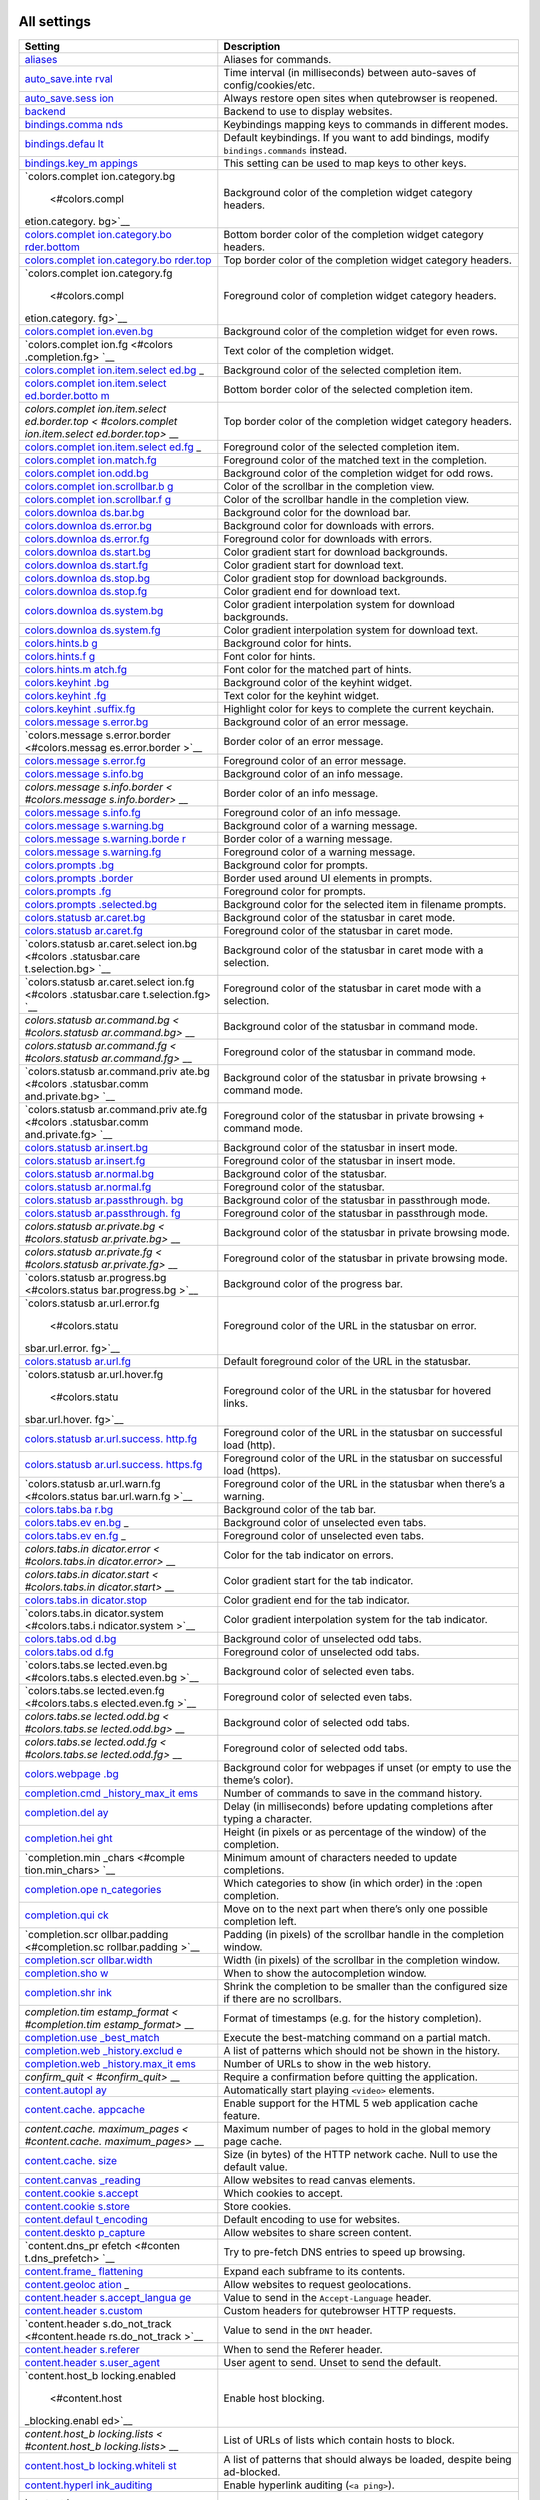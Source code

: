.. __all_settings:

All settings
============

+-----------------+----------------------------------------------------+
| Setting         | Description                                        |
+=================+====================================================+
| `aliases <#alia | Aliases for commands.                              |
| ses>`__         |                                                    |
+-----------------+----------------------------------------------------+
| `auto_save.inte | Time interval (in milliseconds) between auto-saves |
| rval <#auto_sav | of config/cookies/etc.                             |
| e.interval>`__  |                                                    |
+-----------------+----------------------------------------------------+
| `auto_save.sess | Always restore open sites when qutebrowser is      |
| ion <#auto_save | reopened.                                          |
| .session>`__    |                                                    |
+-----------------+----------------------------------------------------+
| `backend <#back | Backend to use to display websites.                |
| end>`__         |                                                    |
+-----------------+----------------------------------------------------+
| `bindings.comma | Keybindings mapping keys to commands in different  |
| nds <#bindings. | modes.                                             |
| commands>`__    |                                                    |
+-----------------+----------------------------------------------------+
| `bindings.defau | Default keybindings. If you want to add bindings,  |
| lt <#bindings.d | modify ``bindings.commands`` instead.              |
| efault>`__      |                                                    |
+-----------------+----------------------------------------------------+
| `bindings.key_m | This setting can be used to map keys to other      |
| appings <#bindi | keys.                                              |
| ngs.key_mapping |                                                    |
| s>`__           |                                                    |
+-----------------+----------------------------------------------------+
| `colors.complet | Background color of the completion widget category |
| ion.category.bg | headers.                                           |
|  <#colors.compl |                                                    |
| etion.category. |                                                    |
| bg>`__          |                                                    |
+-----------------+----------------------------------------------------+
| `colors.complet | Bottom border color of the completion widget       |
| ion.category.bo | category headers.                                  |
| rder.bottom <#c |                                                    |
| olors.completio |                                                    |
| n.category.bord |                                                    |
| er.bottom>`__   |                                                    |
+-----------------+----------------------------------------------------+
| `colors.complet | Top border color of the completion widget category |
| ion.category.bo | headers.                                           |
| rder.top <#colo |                                                    |
| rs.completion.c |                                                    |
| ategory.border. |                                                    |
| top>`__         |                                                    |
+-----------------+----------------------------------------------------+
| `colors.complet | Foreground color of completion widget category     |
| ion.category.fg | headers.                                           |
|  <#colors.compl |                                                    |
| etion.category. |                                                    |
| fg>`__          |                                                    |
+-----------------+----------------------------------------------------+
| `colors.complet | Background color of the completion widget for even |
| ion.even.bg <#c | rows.                                              |
| olors.completio |                                                    |
| n.even.bg>`__   |                                                    |
+-----------------+----------------------------------------------------+
| `colors.complet | Text color of the completion widget.               |
| ion.fg <#colors |                                                    |
| .completion.fg> |                                                    |
| `__             |                                                    |
+-----------------+----------------------------------------------------+
| `colors.complet | Background color of the selected completion item.  |
| ion.item.select |                                                    |
| ed.bg <#colors. |                                                    |
| completion.item |                                                    |
| .selected.bg>`_ |                                                    |
| _               |                                                    |
+-----------------+----------------------------------------------------+
| `colors.complet | Bottom border color of the selected completion     |
| ion.item.select | item.                                              |
| ed.border.botto |                                                    |
| m <#colors.comp |                                                    |
| letion.item.sel |                                                    |
| ected.border.bo |                                                    |
| ttom>`__        |                                                    |
+-----------------+----------------------------------------------------+
| `colors.complet | Top border color of the completion widget category |
| ion.item.select | headers.                                           |
| ed.border.top < |                                                    |
| #colors.complet |                                                    |
| ion.item.select |                                                    |
| ed.border.top>` |                                                    |
| __              |                                                    |
+-----------------+----------------------------------------------------+
| `colors.complet | Foreground color of the selected completion item.  |
| ion.item.select |                                                    |
| ed.fg <#colors. |                                                    |
| completion.item |                                                    |
| .selected.fg>`_ |                                                    |
| _               |                                                    |
+-----------------+----------------------------------------------------+
| `colors.complet | Foreground color of the matched text in the        |
| ion.match.fg <# | completion.                                        |
| colors.completi |                                                    |
| on.match.fg>`__ |                                                    |
+-----------------+----------------------------------------------------+
| `colors.complet | Background color of the completion widget for odd  |
| ion.odd.bg <#co | rows.                                              |
| lors.completion |                                                    |
| .odd.bg>`__     |                                                    |
+-----------------+----------------------------------------------------+
| `colors.complet | Color of the scrollbar in the completion view.     |
| ion.scrollbar.b |                                                    |
| g <#colors.comp |                                                    |
| letion.scrollba |                                                    |
| r.bg>`__        |                                                    |
+-----------------+----------------------------------------------------+
| `colors.complet | Color of the scrollbar handle in the completion    |
| ion.scrollbar.f | view.                                              |
| g <#colors.comp |                                                    |
| letion.scrollba |                                                    |
| r.fg>`__        |                                                    |
+-----------------+----------------------------------------------------+
| `colors.downloa | Background color for the download bar.             |
| ds.bar.bg <#col |                                                    |
| ors.downloads.b |                                                    |
| ar.bg>`__       |                                                    |
+-----------------+----------------------------------------------------+
| `colors.downloa | Background color for downloads with errors.        |
| ds.error.bg <#c |                                                    |
| olors.downloads |                                                    |
| .error.bg>`__   |                                                    |
+-----------------+----------------------------------------------------+
| `colors.downloa | Foreground color for downloads with errors.        |
| ds.error.fg <#c |                                                    |
| olors.downloads |                                                    |
| .error.fg>`__   |                                                    |
+-----------------+----------------------------------------------------+
| `colors.downloa | Color gradient start for download backgrounds.     |
| ds.start.bg <#c |                                                    |
| olors.downloads |                                                    |
| .start.bg>`__   |                                                    |
+-----------------+----------------------------------------------------+
| `colors.downloa | Color gradient start for download text.            |
| ds.start.fg <#c |                                                    |
| olors.downloads |                                                    |
| .start.fg>`__   |                                                    |
+-----------------+----------------------------------------------------+
| `colors.downloa | Color gradient stop for download backgrounds.      |
| ds.stop.bg <#co |                                                    |
| lors.downloads. |                                                    |
| stop.bg>`__     |                                                    |
+-----------------+----------------------------------------------------+
| `colors.downloa | Color gradient end for download text.              |
| ds.stop.fg <#co |                                                    |
| lors.downloads. |                                                    |
| stop.fg>`__     |                                                    |
+-----------------+----------------------------------------------------+
| `colors.downloa | Color gradient interpolation system for download   |
| ds.system.bg <# | backgrounds.                                       |
| colors.download |                                                    |
| s.system.bg>`__ |                                                    |
+-----------------+----------------------------------------------------+
| `colors.downloa | Color gradient interpolation system for download   |
| ds.system.fg <# | text.                                              |
| colors.download |                                                    |
| s.system.fg>`__ |                                                    |
+-----------------+----------------------------------------------------+
| `colors.hints.b | Background color for hints.                        |
| g <#colors.hint |                                                    |
| s.bg>`__        |                                                    |
+-----------------+----------------------------------------------------+
| `colors.hints.f | Font color for hints.                              |
| g <#colors.hint |                                                    |
| s.fg>`__        |                                                    |
+-----------------+----------------------------------------------------+
| `colors.hints.m | Font color for the matched part of hints.          |
| atch.fg <#color |                                                    |
| s.hints.match.f |                                                    |
| g>`__           |                                                    |
+-----------------+----------------------------------------------------+
| `colors.keyhint | Background color of the keyhint widget.            |
| .bg <#colors.ke |                                                    |
| yhint.bg>`__    |                                                    |
+-----------------+----------------------------------------------------+
| `colors.keyhint | Text color for the keyhint widget.                 |
| .fg <#colors.ke |                                                    |
| yhint.fg>`__    |                                                    |
+-----------------+----------------------------------------------------+
| `colors.keyhint | Highlight color for keys to complete the current   |
| .suffix.fg <#co | keychain.                                          |
| lors.keyhint.su |                                                    |
| ffix.fg>`__     |                                                    |
+-----------------+----------------------------------------------------+
| `colors.message | Background color of an error message.              |
| s.error.bg <#co |                                                    |
| lors.messages.e |                                                    |
| rror.bg>`__     |                                                    |
+-----------------+----------------------------------------------------+
| `colors.message | Border color of an error message.                  |
| s.error.border  |                                                    |
| <#colors.messag |                                                    |
| es.error.border |                                                    |
| >`__            |                                                    |
+-----------------+----------------------------------------------------+
| `colors.message | Foreground color of an error message.              |
| s.error.fg <#co |                                                    |
| lors.messages.e |                                                    |
| rror.fg>`__     |                                                    |
+-----------------+----------------------------------------------------+
| `colors.message | Background color of an info message.               |
| s.info.bg <#col |                                                    |
| ors.messages.in |                                                    |
| fo.bg>`__       |                                                    |
+-----------------+----------------------------------------------------+
| `colors.message | Border color of an info message.                   |
| s.info.border < |                                                    |
| #colors.message |                                                    |
| s.info.border>` |                                                    |
| __              |                                                    |
+-----------------+----------------------------------------------------+
| `colors.message | Foreground color of an info message.               |
| s.info.fg <#col |                                                    |
| ors.messages.in |                                                    |
| fo.fg>`__       |                                                    |
+-----------------+----------------------------------------------------+
| `colors.message | Background color of a warning message.             |
| s.warning.bg <# |                                                    |
| colors.messages |                                                    |
| .warning.bg>`__ |                                                    |
+-----------------+----------------------------------------------------+
| `colors.message | Border color of a warning message.                 |
| s.warning.borde |                                                    |
| r <#colors.mess |                                                    |
| ages.warning.bo |                                                    |
| rder>`__        |                                                    |
+-----------------+----------------------------------------------------+
| `colors.message | Foreground color of a warning message.             |
| s.warning.fg <# |                                                    |
| colors.messages |                                                    |
| .warning.fg>`__ |                                                    |
+-----------------+----------------------------------------------------+
| `colors.prompts | Background color for prompts.                      |
| .bg <#colors.pr |                                                    |
| ompts.bg>`__    |                                                    |
+-----------------+----------------------------------------------------+
| `colors.prompts | Border used around UI elements in prompts.         |
| .border <#color |                                                    |
| s.prompts.borde |                                                    |
| r>`__           |                                                    |
+-----------------+----------------------------------------------------+
| `colors.prompts | Foreground color for prompts.                      |
| .fg <#colors.pr |                                                    |
| ompts.fg>`__    |                                                    |
+-----------------+----------------------------------------------------+
| `colors.prompts | Background color for the selected item in filename |
| .selected.bg <# | prompts.                                           |
| colors.prompts. |                                                    |
| selected.bg>`__ |                                                    |
+-----------------+----------------------------------------------------+
| `colors.statusb | Background color of the statusbar in caret mode.   |
| ar.caret.bg <#c |                                                    |
| olors.statusbar |                                                    |
| .caret.bg>`__   |                                                    |
+-----------------+----------------------------------------------------+
| `colors.statusb | Foreground color of the statusbar in caret mode.   |
| ar.caret.fg <#c |                                                    |
| olors.statusbar |                                                    |
| .caret.fg>`__   |                                                    |
+-----------------+----------------------------------------------------+
| `colors.statusb | Background color of the statusbar in caret mode    |
| ar.caret.select | with a selection.                                  |
| ion.bg <#colors |                                                    |
| .statusbar.care |                                                    |
| t.selection.bg> |                                                    |
| `__             |                                                    |
+-----------------+----------------------------------------------------+
| `colors.statusb | Foreground color of the statusbar in caret mode    |
| ar.caret.select | with a selection.                                  |
| ion.fg <#colors |                                                    |
| .statusbar.care |                                                    |
| t.selection.fg> |                                                    |
| `__             |                                                    |
+-----------------+----------------------------------------------------+
| `colors.statusb | Background color of the statusbar in command mode. |
| ar.command.bg < |                                                    |
| #colors.statusb |                                                    |
| ar.command.bg>` |                                                    |
| __              |                                                    |
+-----------------+----------------------------------------------------+
| `colors.statusb | Foreground color of the statusbar in command mode. |
| ar.command.fg < |                                                    |
| #colors.statusb |                                                    |
| ar.command.fg>` |                                                    |
| __              |                                                    |
+-----------------+----------------------------------------------------+
| `colors.statusb | Background color of the statusbar in private       |
| ar.command.priv | browsing + command mode.                           |
| ate.bg <#colors |                                                    |
| .statusbar.comm |                                                    |
| and.private.bg> |                                                    |
| `__             |                                                    |
+-----------------+----------------------------------------------------+
| `colors.statusb | Foreground color of the statusbar in private       |
| ar.command.priv | browsing + command mode.                           |
| ate.fg <#colors |                                                    |
| .statusbar.comm |                                                    |
| and.private.fg> |                                                    |
| `__             |                                                    |
+-----------------+----------------------------------------------------+
| `colors.statusb | Background color of the statusbar in insert mode.  |
| ar.insert.bg <# |                                                    |
| colors.statusba |                                                    |
| r.insert.bg>`__ |                                                    |
+-----------------+----------------------------------------------------+
| `colors.statusb | Foreground color of the statusbar in insert mode.  |
| ar.insert.fg <# |                                                    |
| colors.statusba |                                                    |
| r.insert.fg>`__ |                                                    |
+-----------------+----------------------------------------------------+
| `colors.statusb | Background color of the statusbar.                 |
| ar.normal.bg <# |                                                    |
| colors.statusba |                                                    |
| r.normal.bg>`__ |                                                    |
+-----------------+----------------------------------------------------+
| `colors.statusb | Foreground color of the statusbar.                 |
| ar.normal.fg <# |                                                    |
| colors.statusba |                                                    |
| r.normal.fg>`__ |                                                    |
+-----------------+----------------------------------------------------+
| `colors.statusb | Background color of the statusbar in passthrough   |
| ar.passthrough. | mode.                                              |
| bg <#colors.sta |                                                    |
| tusbar.passthro |                                                    |
| ugh.bg>`__      |                                                    |
+-----------------+----------------------------------------------------+
| `colors.statusb | Foreground color of the statusbar in passthrough   |
| ar.passthrough. | mode.                                              |
| fg <#colors.sta |                                                    |
| tusbar.passthro |                                                    |
| ugh.fg>`__      |                                                    |
+-----------------+----------------------------------------------------+
| `colors.statusb | Background color of the statusbar in private       |
| ar.private.bg < | browsing mode.                                     |
| #colors.statusb |                                                    |
| ar.private.bg>` |                                                    |
| __              |                                                    |
+-----------------+----------------------------------------------------+
| `colors.statusb | Foreground color of the statusbar in private       |
| ar.private.fg < | browsing mode.                                     |
| #colors.statusb |                                                    |
| ar.private.fg>` |                                                    |
| __              |                                                    |
+-----------------+----------------------------------------------------+
| `colors.statusb | Background color of the progress bar.              |
| ar.progress.bg  |                                                    |
| <#colors.status |                                                    |
| bar.progress.bg |                                                    |
| >`__            |                                                    |
+-----------------+----------------------------------------------------+
| `colors.statusb | Foreground color of the URL in the statusbar on    |
| ar.url.error.fg | error.                                             |
|  <#colors.statu |                                                    |
| sbar.url.error. |                                                    |
| fg>`__          |                                                    |
+-----------------+----------------------------------------------------+
| `colors.statusb | Default foreground color of the URL in the         |
| ar.url.fg <#col | statusbar.                                         |
| ors.statusbar.u |                                                    |
| rl.fg>`__       |                                                    |
+-----------------+----------------------------------------------------+
| `colors.statusb | Foreground color of the URL in the statusbar for   |
| ar.url.hover.fg | hovered links.                                     |
|  <#colors.statu |                                                    |
| sbar.url.hover. |                                                    |
| fg>`__          |                                                    |
+-----------------+----------------------------------------------------+
| `colors.statusb | Foreground color of the URL in the statusbar on    |
| ar.url.success. | successful load (http).                            |
| http.fg <#color |                                                    |
| s.statusbar.url |                                                    |
| .success.http.f |                                                    |
| g>`__           |                                                    |
+-----------------+----------------------------------------------------+
| `colors.statusb | Foreground color of the URL in the statusbar on    |
| ar.url.success. | successful load (https).                           |
| https.fg <#colo |                                                    |
| rs.statusbar.ur |                                                    |
| l.success.https |                                                    |
| .fg>`__         |                                                    |
+-----------------+----------------------------------------------------+
| `colors.statusb | Foreground color of the URL in the statusbar when  |
| ar.url.warn.fg  | there’s a warning.                                 |
| <#colors.status |                                                    |
| bar.url.warn.fg |                                                    |
| >`__            |                                                    |
+-----------------+----------------------------------------------------+
| `colors.tabs.ba | Background color of the tab bar.                   |
| r.bg <#colors.t |                                                    |
| abs.bar.bg>`__  |                                                    |
+-----------------+----------------------------------------------------+
| `colors.tabs.ev | Background color of unselected even tabs.          |
| en.bg <#colors. |                                                    |
| tabs.even.bg>`_ |                                                    |
| _               |                                                    |
+-----------------+----------------------------------------------------+
| `colors.tabs.ev | Foreground color of unselected even tabs.          |
| en.fg <#colors. |                                                    |
| tabs.even.fg>`_ |                                                    |
| _               |                                                    |
+-----------------+----------------------------------------------------+
| `colors.tabs.in | Color for the tab indicator on errors.             |
| dicator.error < |                                                    |
| #colors.tabs.in |                                                    |
| dicator.error>` |                                                    |
| __              |                                                    |
+-----------------+----------------------------------------------------+
| `colors.tabs.in | Color gradient start for the tab indicator.        |
| dicator.start < |                                                    |
| #colors.tabs.in |                                                    |
| dicator.start>` |                                                    |
| __              |                                                    |
+-----------------+----------------------------------------------------+
| `colors.tabs.in | Color gradient end for the tab indicator.          |
| dicator.stop <# |                                                    |
| colors.tabs.ind |                                                    |
| icator.stop>`__ |                                                    |
+-----------------+----------------------------------------------------+
| `colors.tabs.in | Color gradient interpolation system for the tab    |
| dicator.system  | indicator.                                         |
| <#colors.tabs.i |                                                    |
| ndicator.system |                                                    |
| >`__            |                                                    |
+-----------------+----------------------------------------------------+
| `colors.tabs.od | Background color of unselected odd tabs.           |
| d.bg <#colors.t |                                                    |
| abs.odd.bg>`__  |                                                    |
+-----------------+----------------------------------------------------+
| `colors.tabs.od | Foreground color of unselected odd tabs.           |
| d.fg <#colors.t |                                                    |
| abs.odd.fg>`__  |                                                    |
+-----------------+----------------------------------------------------+
| `colors.tabs.se | Background color of selected even tabs.            |
| lected.even.bg  |                                                    |
| <#colors.tabs.s |                                                    |
| elected.even.bg |                                                    |
| >`__            |                                                    |
+-----------------+----------------------------------------------------+
| `colors.tabs.se | Foreground color of selected even tabs.            |
| lected.even.fg  |                                                    |
| <#colors.tabs.s |                                                    |
| elected.even.fg |                                                    |
| >`__            |                                                    |
+-----------------+----------------------------------------------------+
| `colors.tabs.se | Background color of selected odd tabs.             |
| lected.odd.bg < |                                                    |
| #colors.tabs.se |                                                    |
| lected.odd.bg>` |                                                    |
| __              |                                                    |
+-----------------+----------------------------------------------------+
| `colors.tabs.se | Foreground color of selected odd tabs.             |
| lected.odd.fg < |                                                    |
| #colors.tabs.se |                                                    |
| lected.odd.fg>` |                                                    |
| __              |                                                    |
+-----------------+----------------------------------------------------+
| `colors.webpage | Background color for webpages if unset (or empty   |
| .bg <#colors.we | to use the theme’s color).                         |
| bpage.bg>`__    |                                                    |
+-----------------+----------------------------------------------------+
| `completion.cmd | Number of commands to save in the command history. |
| _history_max_it |                                                    |
| ems <#completio |                                                    |
| n.cmd_history_m |                                                    |
| ax_items>`__    |                                                    |
+-----------------+----------------------------------------------------+
| `completion.del | Delay (in milliseconds) before updating            |
| ay <#completion | completions after typing a character.              |
| .delay>`__      |                                                    |
+-----------------+----------------------------------------------------+
| `completion.hei | Height (in pixels or as percentage of the window)  |
| ght <#completio | of the completion.                                 |
| n.height>`__    |                                                    |
+-----------------+----------------------------------------------------+
| `completion.min | Minimum amount of characters needed to update      |
| _chars <#comple | completions.                                       |
| tion.min_chars> |                                                    |
| `__             |                                                    |
+-----------------+----------------------------------------------------+
| `completion.ope | Which categories to show (in which order) in the   |
| n_categories <# | :open completion.                                  |
| completion.open |                                                    |
| _categories>`__ |                                                    |
+-----------------+----------------------------------------------------+
| `completion.qui | Move on to the next part when there’s only one     |
| ck <#completion | possible completion left.                          |
| .quick>`__      |                                                    |
+-----------------+----------------------------------------------------+
| `completion.scr | Padding (in pixels) of the scrollbar handle in the |
| ollbar.padding  | completion window.                                 |
| <#completion.sc |                                                    |
| rollbar.padding |                                                    |
| >`__            |                                                    |
+-----------------+----------------------------------------------------+
| `completion.scr | Width (in pixels) of the scrollbar in the          |
| ollbar.width <# | completion window.                                 |
| completion.scro |                                                    |
| llbar.width>`__ |                                                    |
+-----------------+----------------------------------------------------+
| `completion.sho | When to show the autocompletion window.            |
| w <#completion. |                                                    |
| show>`__        |                                                    |
+-----------------+----------------------------------------------------+
| `completion.shr | Shrink the completion to be smaller than the       |
| ink <#completio | configured size if there are no scrollbars.        |
| n.shrink>`__    |                                                    |
+-----------------+----------------------------------------------------+
| `completion.tim | Format of timestamps (e.g. for the history         |
| estamp_format < | completion).                                       |
| #completion.tim |                                                    |
| estamp_format>` |                                                    |
| __              |                                                    |
+-----------------+----------------------------------------------------+
| `completion.use | Execute the best-matching command on a partial     |
| _best_match <#c | match.                                             |
| ompletion.use_b |                                                    |
| est_match>`__   |                                                    |
+-----------------+----------------------------------------------------+
| `completion.web | A list of patterns which should not be shown in    |
| _history.exclud | the history.                                       |
| e <#completion. |                                                    |
| web_history.exc |                                                    |
| lude>`__        |                                                    |
+-----------------+----------------------------------------------------+
| `completion.web | Number of URLs to show in the web history.         |
| _history.max_it |                                                    |
| ems <#completio |                                                    |
| n.web_history.m |                                                    |
| ax_items>`__    |                                                    |
+-----------------+----------------------------------------------------+
| `confirm_quit < | Require a confirmation before quitting the         |
| #confirm_quit>` | application.                                       |
| __              |                                                    |
+-----------------+----------------------------------------------------+
| `content.autopl | Automatically start playing ``<video>`` elements.  |
| ay <#content.au |                                                    |
| toplay>`__      |                                                    |
+-----------------+----------------------------------------------------+
| `content.cache. | Enable support for the HTML 5 web application      |
| appcache <#cont | cache feature.                                     |
| ent.cache.appca |                                                    |
| che>`__         |                                                    |
+-----------------+----------------------------------------------------+
| `content.cache. | Maximum number of pages to hold in the global      |
| maximum_pages < | memory page cache.                                 |
| #content.cache. |                                                    |
| maximum_pages>` |                                                    |
| __              |                                                    |
+-----------------+----------------------------------------------------+
| `content.cache. | Size (in bytes) of the HTTP network cache. Null to |
| size <#content. | use the default value.                             |
| cache.size>`__  |                                                    |
+-----------------+----------------------------------------------------+
| `content.canvas | Allow websites to read canvas elements.            |
| _reading <#cont |                                                    |
| ent.canvas_read |                                                    |
| ing>`__         |                                                    |
+-----------------+----------------------------------------------------+
| `content.cookie | Which cookies to accept.                           |
| s.accept <#cont |                                                    |
| ent.cookies.acc |                                                    |
| ept>`__         |                                                    |
+-----------------+----------------------------------------------------+
| `content.cookie | Store cookies.                                     |
| s.store <#conte |                                                    |
| nt.cookies.stor |                                                    |
| e>`__           |                                                    |
+-----------------+----------------------------------------------------+
| `content.defaul | Default encoding to use for websites.              |
| t_encoding <#co |                                                    |
| ntent.default_e |                                                    |
| ncoding>`__     |                                                    |
+-----------------+----------------------------------------------------+
| `content.deskto | Allow websites to share screen content.            |
| p_capture <#con |                                                    |
| tent.desktop_ca |                                                    |
| pture>`__       |                                                    |
+-----------------+----------------------------------------------------+
| `content.dns_pr | Try to pre-fetch DNS entries to speed up browsing. |
| efetch <#conten |                                                    |
| t.dns_prefetch> |                                                    |
| `__             |                                                    |
+-----------------+----------------------------------------------------+
| `content.frame_ | Expand each subframe to its contents.              |
| flattening <#co |                                                    |
| ntent.frame_fla |                                                    |
| ttening>`__     |                                                    |
+-----------------+----------------------------------------------------+
| `content.geoloc | Allow websites to request geolocations.            |
| ation <#content |                                                    |
| .geolocation>`_ |                                                    |
| _               |                                                    |
+-----------------+----------------------------------------------------+
| `content.header | Value to send in the ``Accept-Language`` header.   |
| s.accept_langua |                                                    |
| ge <#content.he |                                                    |
| aders.accept_la |                                                    |
| nguage>`__      |                                                    |
+-----------------+----------------------------------------------------+
| `content.header | Custom headers for qutebrowser HTTP requests.      |
| s.custom <#cont |                                                    |
| ent.headers.cus |                                                    |
| tom>`__         |                                                    |
+-----------------+----------------------------------------------------+
| `content.header | Value to send in the ``DNT`` header.               |
| s.do_not_track  |                                                    |
| <#content.heade |                                                    |
| rs.do_not_track |                                                    |
| >`__            |                                                    |
+-----------------+----------------------------------------------------+
| `content.header | When to send the Referer header.                   |
| s.referer <#con |                                                    |
| tent.headers.re |                                                    |
| ferer>`__       |                                                    |
+-----------------+----------------------------------------------------+
| `content.header | User agent to send. Unset to send the default.     |
| s.user_agent <# |                                                    |
| content.headers |                                                    |
| .user_agent>`__ |                                                    |
+-----------------+----------------------------------------------------+
| `content.host_b | Enable host blocking.                              |
| locking.enabled |                                                    |
|  <#content.host |                                                    |
| _blocking.enabl |                                                    |
| ed>`__          |                                                    |
+-----------------+----------------------------------------------------+
| `content.host_b | List of URLs of lists which contain hosts to       |
| locking.lists < | block.                                             |
| #content.host_b |                                                    |
| locking.lists>` |                                                    |
| __              |                                                    |
+-----------------+----------------------------------------------------+
| `content.host_b | A list of patterns that should always be loaded,   |
| locking.whiteli | despite being ad-blocked.                          |
| st <#content.ho |                                                    |
| st_blocking.whi |                                                    |
| telist>`__      |                                                    |
+-----------------+----------------------------------------------------+
| `content.hyperl | Enable hyperlink auditing (``<a ping>``).          |
| ink_auditing <# |                                                    |
| content.hyperli |                                                    |
| nk_auditing>`__ |                                                    |
+-----------------+----------------------------------------------------+
| `content.images | Load images automatically in web pages.            |
|  <#content.imag |                                                    |
| es>`__          |                                                    |
+-----------------+----------------------------------------------------+
| `content.javasc | Show javascript alerts.                            |
| ript.alert <#co |                                                    |
| ntent.javascrip |                                                    |
| t.alert>`__     |                                                    |
+-----------------+----------------------------------------------------+
| `content.javasc | Allow JavaScript to read from or write to the      |
| ript.can_access | clipboard.                                         |
| _clipboard <#co |                                                    |
| ntent.javascrip |                                                    |
| t.can_access_cl |                                                    |
| ipboard>`__     |                                                    |
+-----------------+----------------------------------------------------+
| `content.javasc | Allow JavaScript to close tabs.                    |
| ript.can_close_ |                                                    |
| tabs <#content. |                                                    |
| javascript.can_ |                                                    |
| close_tabs>`__  |                                                    |
+-----------------+----------------------------------------------------+
| `content.javasc | Allow JavaScript to open new tabs without user     |
| ript.can_open_t | interaction.                                       |
| abs_automatical |                                                    |
| ly <#content.ja |                                                    |
| vascript.can_op |                                                    |
| en_tabs_automat |                                                    |
| ically>`__      |                                                    |
+-----------------+----------------------------------------------------+
| `content.javasc | Enable JavaScript.                                 |
| ript.enabled <# |                                                    |
| content.javascr |                                                    |
| ipt.enabled>`__ |                                                    |
+-----------------+----------------------------------------------------+
| `content.javasc | Log levels to use for JavaScript console logging   |
| ript.log <#cont | messages.                                          |
| ent.javascript. |                                                    |
| log>`__         |                                                    |
+-----------------+----------------------------------------------------+
| `content.javasc | Use the standard JavaScript modal dialog for       |
| ript.modal_dial | ``alert()`` and ``confirm()``.                     |
| og <#content.ja |                                                    |
| vascript.modal_ |                                                    |
| dialog>`__      |                                                    |
+-----------------+----------------------------------------------------+
| `content.javasc | Show javascript prompts.                           |
| ript.prompt <#c |                                                    |
| ontent.javascri |                                                    |
| pt.prompt>`__   |                                                    |
+-----------------+----------------------------------------------------+
| `content.local_ | Allow locally loaded documents to access other     |
| content_can_acc | local URLs.                                        |
| ess_file_urls < |                                                    |
| #content.local_ |                                                    |
| content_can_acc |                                                    |
| ess_file_urls>` |                                                    |
| __              |                                                    |
+-----------------+----------------------------------------------------+
| `content.local_ | Allow locally loaded documents to access remote    |
| content_can_acc | URLs.                                              |
| ess_remote_urls |                                                    |
|  <#content.loca |                                                    |
| l_content_can_a |                                                    |
| ccess_remote_ur |                                                    |
| ls>`__          |                                                    |
+-----------------+----------------------------------------------------+
| `content.local_ | Enable support for HTML 5 local storage and Web    |
| storage <#conte | SQL.                                               |
| nt.local_storag |                                                    |
| e>`__           |                                                    |
+-----------------+----------------------------------------------------+
| `content.media_ | Allow websites to record audio/video.              |
| capture <#conte |                                                    |
| nt.media_captur |                                                    |
| e>`__           |                                                    |
+-----------------+----------------------------------------------------+
| `content.mouse_ | Allow websites to lock your mouse pointer.         |
| lock <#content. |                                                    |
| mouse_lock>`__  |                                                    |
+-----------------+----------------------------------------------------+
| `content.mute < | Automatically mute tabs.                           |
| #content.mute>` |                                                    |
| __              |                                                    |
+-----------------+----------------------------------------------------+
| `content.netrc_ | Netrc-file for HTTP authentication.                |
| file <#content. |                                                    |
| netrc_file>`__  |                                                    |
+-----------------+----------------------------------------------------+
| `content.notifi | Allow websites to show notifications.              |
| cations <#conte |                                                    |
| nt.notification |                                                    |
| s>`__           |                                                    |
+-----------------+----------------------------------------------------+
| `content.pdfjs  | Allow pdf.js to view PDF files in the browser.     |
| <#content.pdfjs |                                                    |
| >`__            |                                                    |
+-----------------+----------------------------------------------------+
| `content.persis | Allow websites to request persistent storage quota |
| tent_storage <# | via                                                |
| content.persist | ``navigator.webkitPersistentStorage.requestQuota`` |
| ent_storage>`__ | .                                                  |
+-----------------+----------------------------------------------------+
| `content.plugin | Enable plugins in Web pages.                       |
| s <#content.plu |                                                    |
| gins>`__        |                                                    |
+-----------------+----------------------------------------------------+
| `content.print_ | Draw the background color and images also when the |
| element_backgro | page is printed.                                   |
| unds <#content. |                                                    |
| print_element_b |                                                    |
| ackgrounds>`__  |                                                    |
+-----------------+----------------------------------------------------+
| `content.privat | Open new windows in private browsing mode which    |
| e_browsing <#co | does not record visited pages.                     |
| ntent.private_b |                                                    |
| rowsing>`__     |                                                    |
+-----------------+----------------------------------------------------+
| `content.proxy  | Proxy to use.                                      |
| <#content.proxy |                                                    |
| >`__            |                                                    |
+-----------------+----------------------------------------------------+
| `content.proxy_ | Send DNS requests over the configured proxy.       |
| dns_requests <# |                                                    |
| content.proxy_d |                                                    |
| ns_requests>`__ |                                                    |
+-----------------+----------------------------------------------------+
| `content.regist | Allow websites to register protocol handlers via   |
| er_protocol_han | ``navigator.registerProtocolHandler``.             |
| dler <#content. |                                                    |
| register_protoc |                                                    |
| ol_handler>`__  |                                                    |
+-----------------+----------------------------------------------------+
| `content.ssl_st | Validate SSL handshakes.                           |
| rict <#content. |                                                    |
| ssl_strict>`__  |                                                    |
+-----------------+----------------------------------------------------+
| `content.user_s | List of user stylesheet filenames to use.          |
| tylesheets <#co |                                                    |
| ntent.user_styl |                                                    |
| esheets>`__     |                                                    |
+-----------------+----------------------------------------------------+
| `content.webgl  | Enable WebGL.                                      |
| <#content.webgl |                                                    |
| >`__            |                                                    |
+-----------------+----------------------------------------------------+
| `content.webrtc | Which interfaces to expose via WebRTC.             |
| _ip_handling_po |                                                    |
| licy <#content. |                                                    |
| webrtc_ip_handl |                                                    |
| ing_policy>`__  |                                                    |
+-----------------+----------------------------------------------------+
| `content.window | Limit fullscreen to the browser window (does not   |
| ed_fullscreen < | expand to fill the screen).                        |
| #content.window |                                                    |
| ed_fullscreen>` |                                                    |
| __              |                                                    |
+-----------------+----------------------------------------------------+
| `content.xss_au | Monitor load requests for cross-site scripting     |
| diting <#conten | attempts.                                          |
| t.xss_auditing> |                                                    |
| `__             |                                                    |
+-----------------+----------------------------------------------------+
| `downloads.loca | Directory to save downloads to.                    |
| tion.directory  |                                                    |
| <#downloads.loc |                                                    |
| ation.directory |                                                    |
| >`__            |                                                    |
+-----------------+----------------------------------------------------+
| `downloads.loca | Prompt the user for the download location.         |
| tion.prompt <#d |                                                    |
| ownloads.locati |                                                    |
| on.prompt>`__   |                                                    |
+-----------------+----------------------------------------------------+
| `downloads.loca | Remember the last used download directory.         |
| tion.remember < |                                                    |
| #downloads.loca |                                                    |
| tion.remember>` |                                                    |
| __              |                                                    |
+-----------------+----------------------------------------------------+
| `downloads.loca | What to display in the download filename input.    |
| tion.suggestion |                                                    |
|  <#downloads.lo |                                                    |
| cation.suggesti |                                                    |
| on>`__          |                                                    |
+-----------------+----------------------------------------------------+
| `downloads.open | Default program used to open downloads.            |
| _dispatcher <#d |                                                    |
| ownloads.open_d |                                                    |
| ispatcher>`__   |                                                    |
+-----------------+----------------------------------------------------+
| `downloads.posi | Where to show the downloaded files.                |
| tion <#download |                                                    |
| s.position>`__  |                                                    |
+-----------------+----------------------------------------------------+
| `downloads.remo | Duration (in milliseconds) to wait before removing |
| ve_finished <#d | finished downloads.                                |
| ownloads.remove |                                                    |
| _finished>`__   |                                                    |
+-----------------+----------------------------------------------------+
| `editor.command | Editor (and arguments) to use for the              |
|  <#editor.comma | ``open-editor`` command. The following             |
| nd>`__          | placeholders are defined:                          |
+-----------------+----------------------------------------------------+
| `editor.encodin | Encoding to use for the editor.                    |
| g <#editor.enco |                                                    |
| ding>`__        |                                                    |
+-----------------+----------------------------------------------------+
| `fonts.completi | Font used in the completion categories.            |
| on.category <#f |                                                    |
| onts.completion |                                                    |
| .category>`__   |                                                    |
+-----------------+----------------------------------------------------+
| `fonts.completi | Font used in the completion widget.                |
| on.entry <#font |                                                    |
| s.completion.en |                                                    |
| try>`__         |                                                    |
+-----------------+----------------------------------------------------+
| `fonts.debug_co | Font used for the debugging console.               |
| nsole <#fonts.d |                                                    |
| ebug_console>`_ |                                                    |
| _               |                                                    |
+-----------------+----------------------------------------------------+
| `fonts.download | Font used for the downloadbar.                     |
| s <#fonts.downl |                                                    |
| oads>`__        |                                                    |
+-----------------+----------------------------------------------------+
| `fonts.hints <# | Font used for the hints.                           |
| fonts.hints>`__ |                                                    |
+-----------------+----------------------------------------------------+
| `fonts.keyhint  | Font used in the keyhint widget.                   |
| <#fonts.keyhint |                                                    |
| >`__            |                                                    |
+-----------------+----------------------------------------------------+
| `fonts.messages | Font used for error messages.                      |
| .error <#fonts. |                                                    |
| messages.error> |                                                    |
| `__             |                                                    |
+-----------------+----------------------------------------------------+
| `fonts.messages | Font used for info messages.                       |
| .info <#fonts.m |                                                    |
| essages.info>`_ |                                                    |
| _               |                                                    |
+-----------------+----------------------------------------------------+
| `fonts.messages | Font used for warning messages.                    |
| .warning <#font |                                                    |
| s.messages.warn |                                                    |
| ing>`__         |                                                    |
+-----------------+----------------------------------------------------+
| `fonts.monospac | Default monospace fonts.                           |
| e <#fonts.monos |                                                    |
| pace>`__        |                                                    |
+-----------------+----------------------------------------------------+
| `fonts.prompts  | Font used for prompts.                             |
| <#fonts.prompts |                                                    |
| >`__            |                                                    |
+-----------------+----------------------------------------------------+
| `fonts.statusba | Font used in the statusbar.                        |
| r <#fonts.statu |                                                    |
| sbar>`__        |                                                    |
+-----------------+----------------------------------------------------+
| `fonts.tabs <#f | Font used in the tab bar.                          |
| onts.tabs>`__   |                                                    |
+-----------------+----------------------------------------------------+
| `fonts.web.fami | Font family for cursive fonts.                     |
| ly.cursive <#fo |                                                    |
| nts.web.family. |                                                    |
| cursive>`__     |                                                    |
+-----------------+----------------------------------------------------+
| `fonts.web.fami | Font family for fantasy fonts.                     |
| ly.fantasy <#fo |                                                    |
| nts.web.family. |                                                    |
| fantasy>`__     |                                                    |
+-----------------+----------------------------------------------------+
| `fonts.web.fami | Font family for fixed fonts.                       |
| ly.fixed <#font |                                                    |
| s.web.family.fi |                                                    |
| xed>`__         |                                                    |
+-----------------+----------------------------------------------------+
| `fonts.web.fami | Font family for sans-serif fonts.                  |
| ly.sans_serif < |                                                    |
| #fonts.web.fami |                                                    |
| ly.sans_serif>` |                                                    |
| __              |                                                    |
+-----------------+----------------------------------------------------+
| `fonts.web.fami | Font family for serif fonts.                       |
| ly.serif <#font |                                                    |
| s.web.family.se |                                                    |
| rif>`__         |                                                    |
+-----------------+----------------------------------------------------+
| `fonts.web.fami | Font family for standard fonts.                    |
| ly.standard <#f |                                                    |
| onts.web.family |                                                    |
| .standard>`__   |                                                    |
+-----------------+----------------------------------------------------+
| `fonts.web.size | Default font size (in pixels) for regular text.    |
| .default <#font |                                                    |
| s.web.size.defa |                                                    |
| ult>`__         |                                                    |
+-----------------+----------------------------------------------------+
| `fonts.web.size | Default font size (in pixels) for fixed-pitch      |
| .default_fixed  | text.                                              |
| <#fonts.web.siz |                                                    |
| e.default_fixed |                                                    |
| >`__            |                                                    |
+-----------------+----------------------------------------------------+
| `fonts.web.size | Hard minimum font size (in pixels).                |
| .minimum <#font |                                                    |
| s.web.size.mini |                                                    |
| mum>`__         |                                                    |
+-----------------+----------------------------------------------------+
| `fonts.web.size | Minimum logical font size (in pixels) that is      |
| .minimum_logica | applied when zooming out.                          |
| l <#fonts.web.s |                                                    |
| ize.minimum_log |                                                    |
| ical>`__        |                                                    |
+-----------------+----------------------------------------------------+
| `hints.auto_fol | When a hint can be automatically followed without  |
| low <#hints.aut | pressing Enter.                                    |
| o_follow>`__    |                                                    |
+-----------------+----------------------------------------------------+
| `hints.auto_fol | Duration (in milliseconds) to ignore normal-mode   |
| low_timeout <#h | key bindings after a successful auto-follow.       |
| ints.auto_follo |                                                    |
| w_timeout>`__   |                                                    |
+-----------------+----------------------------------------------------+
| `hints.border < | CSS border value for hints.                        |
| #hints.border>` |                                                    |
| __              |                                                    |
+-----------------+----------------------------------------------------+
| `hints.chars <# | Characters used for hint strings.                  |
| hints.chars>`__ |                                                    |
+-----------------+----------------------------------------------------+
| `hints.dictiona | Dictionary file to be used by the word hints.      |
| ry <#hints.dict |                                                    |
| ionary>`__      |                                                    |
+-----------------+----------------------------------------------------+
| `hints.find_imp | Which implementation to use to find elements to    |
| lementation <#h | hint.                                              |
| ints.find_imple |                                                    |
| mentation>`__   |                                                    |
+-----------------+----------------------------------------------------+
| `hints.hide_unm | Hide unmatched hints in rapid mode.                |
| atched_rapid_hi |                                                    |
| nts <#hints.hid |                                                    |
| e_unmatched_rap |                                                    |
| id_hints>`__    |                                                    |
+-----------------+----------------------------------------------------+
| `hints.min_char | Minimum number of characters used for hint         |
| s <#hints.min_c | strings.                                           |
| hars>`__        |                                                    |
+-----------------+----------------------------------------------------+
| `hints.mode <#h | Mode to use for hints.                             |
| ints.mode>`__   |                                                    |
+-----------------+----------------------------------------------------+
| `hints.next_reg | Comma-separated list of regular expressions to use |
| exes <#hints.ne | for 'next' links.                                  |
| xt_regexes>`__  |                                                    |
+-----------------+----------------------------------------------------+
| `hints.prev_reg | Comma-separated list of regular expressions to use |
| exes <#hints.pr | for 'prev' links.                                  |
| ev_regexes>`__  |                                                    |
+-----------------+----------------------------------------------------+
| `hints.scatter  | Scatter hint key chains (like Vimium) or not (like |
| <#hints.scatter | dwb).                                              |
| >`__            |                                                    |
+-----------------+----------------------------------------------------+
| `hints.selector | CSS selectors used to determine which elements on  |
| s <#hints.selec | a page should have hints.                          |
| tors>`__        |                                                    |
+-----------------+----------------------------------------------------+
| `hints.uppercas | Make characters in hint strings uppercase.         |
| e <#hints.upper |                                                    |
| case>`__        |                                                    |
+-----------------+----------------------------------------------------+
| `history_gap_in | Maximum time (in minutes) between two history      |
| terval <#histor | items for them to be considered being from the     |
| y_gap_interval> | same browsing session.                             |
| `__             |                                                    |
+-----------------+----------------------------------------------------+
| `input.escape_q | Allow Escape to quit the crash reporter.           |
| uits_reporter < |                                                    |
| #input.escape_q |                                                    |
| uits_reporter>` |                                                    |
| __              |                                                    |
+-----------------+----------------------------------------------------+
| `input.forward_ | Which unbound keys to forward to the webview in    |
| unbound_keys <# | normal mode.                                       |
| input.forward_u |                                                    |
| nbound_keys>`__ |                                                    |
+-----------------+----------------------------------------------------+
| `input.insert_m | Enter insert mode if an editable element is        |
| ode.auto_enter  | clicked.                                           |
| <#input.insert_ |                                                    |
| mode.auto_enter |                                                    |
| >`__            |                                                    |
+-----------------+----------------------------------------------------+
| `input.insert_m | Leave insert mode if a non-editable element is     |
| ode.auto_leave  | clicked.                                           |
| <#input.insert_ |                                                    |
| mode.auto_leave |                                                    |
| >`__            |                                                    |
+-----------------+----------------------------------------------------+
| `input.insert_m | Automatically enter insert mode if an editable     |
| ode.auto_load < | element is focused after loading the page.         |
| #input.insert_m |                                                    |
| ode.auto_load>` |                                                    |
| __              |                                                    |
+-----------------+----------------------------------------------------+
| `input.insert_m | Switch to insert mode when clicking flash and      |
| ode.plugins <#i | other plugins.                                     |
| nput.insert_mod |                                                    |
| e.plugins>`__   |                                                    |
+-----------------+----------------------------------------------------+
| `input.links_in | Include hyperlinks in the keyboard focus chain     |
| cluded_in_focus | when tabbing.                                      |
| _chain <#input. |                                                    |
| links_included_ |                                                    |
| in_focus_chain> |                                                    |
| `__             |                                                    |
+-----------------+----------------------------------------------------+
| `input.partial_ | Timeout (in milliseconds) for partially typed key  |
| timeout <#input | bindings.                                          |
| .partial_timeou |                                                    |
| t>`__           |                                                    |
+-----------------+----------------------------------------------------+
| `input.rocker_g | Enable Opera-like mouse rocker gestures.           |
| estures <#input |                                                    |
| .rocker_gesture |                                                    |
| s>`__           |                                                    |
+-----------------+----------------------------------------------------+
| `input.spatial_ | Enable spatial navigation.                         |
| navigation <#in |                                                    |
| put.spatial_nav |                                                    |
| igation>`__     |                                                    |
+-----------------+----------------------------------------------------+
| `keyhint.blackl | Keychains that shouldn’t be shown in the keyhint   |
| ist <#keyhint.b | dialog.                                            |
| lacklist>`__    |                                                    |
+-----------------+----------------------------------------------------+
| `keyhint.delay  | Time (in milliseconds) from pressing a key to      |
| <#keyhint.delay | seeing the keyhint dialog.                         |
| >`__            |                                                    |
+-----------------+----------------------------------------------------+
| `keyhint.radius | Rounding radius (in pixels) for the edges of the   |
|  <#keyhint.radi | keyhint dialog.                                    |
| us>`__          |                                                    |
+-----------------+----------------------------------------------------+
| `messages.timeo | Duration (in milliseconds) to show messages in the |
| ut <#messages.t | statusbar for.                                     |
| imeout>`__      |                                                    |
+-----------------+----------------------------------------------------+
| `new_instance_o | How to open links in an existing instance if a new |
| pen_target <#ne | one is launched.                                   |
| w_instance_open |                                                    |
| _target>`__     |                                                    |
+-----------------+----------------------------------------------------+
| `new_instance_o | Which window to choose when opening links as new   |
| pen_target_wind | tabs.                                              |
| ow <#new_instan |                                                    |
| ce_open_target_ |                                                    |
| window>`__      |                                                    |
+-----------------+----------------------------------------------------+
| `prompt.filebro | Show a filebrowser in upload/download prompts.     |
| wser <#prompt.f |                                                    |
| ilebrowser>`__  |                                                    |
+-----------------+----------------------------------------------------+
| `prompt.radius  | Rounding radius (in pixels) for the edges of       |
| <#prompt.radius | prompts.                                           |
| >`__            |                                                    |
+-----------------+----------------------------------------------------+
| `qt.args <#qt.a | Additional arguments to pass to Qt, without        |
| rgs>`__         | leading ``--``.                                    |
+-----------------+----------------------------------------------------+
| `qt.force_platf | Force a Qt platform to use.                        |
| orm <#qt.force_ |                                                    |
| platform>`__    |                                                    |
+-----------------+----------------------------------------------------+
| `qt.force_softw | Force software rendering for QtWebEngine.          |
| are_rendering < |                                                    |
| #qt.force_softw |                                                    |
| are_rendering>` |                                                    |
| __              |                                                    |
+-----------------+----------------------------------------------------+
| `qt.highdpi <#q | Turn on Qt HighDPI scaling.                        |
| t.highdpi>`__   |                                                    |
+-----------------+----------------------------------------------------+
| `qt.low_end_dev | When to use Chromium’s low-end device mode.        |
| ice_mode <#qt.l |                                                    |
| ow_end_device_m |                                                    |
| ode>`__         |                                                    |
+-----------------+----------------------------------------------------+
| `qt.process_mod | Which Chromium process model to use.               |
| el <#qt.process |                                                    |
| _model>`__      |                                                    |
+-----------------+----------------------------------------------------+
| `scrolling.bar  | When to show the scrollbar.                        |
| <#scrolling.bar |                                                    |
| >`__            |                                                    |
+-----------------+----------------------------------------------------+
| `scrolling.smoo | Enable smooth scrolling for web pages.             |
| th <#scrolling. |                                                    |
| smooth>`__      |                                                    |
+-----------------+----------------------------------------------------+
| `search.ignore_ | When to find text on a page case-insensitively.    |
| case <#search.i |                                                    |
| gnore_case>`__  |                                                    |
+-----------------+----------------------------------------------------+
| `search.increme | Find text on a page incrementally, renewing the    |
| ntal <#search.i | search for each typed character.                   |
| ncremental>`__  |                                                    |
+-----------------+----------------------------------------------------+
| `session.defaul | Name of the session to save by default.            |
| t_name <#sessio |                                                    |
| n.default_name> |                                                    |
| `__             |                                                    |
+-----------------+----------------------------------------------------+
| `session.lazy_r | Load a restored tab as soon as it takes focus.     |
| estore <#sessio |                                                    |
| n.lazy_restore> |                                                    |
| `__             |                                                    |
+-----------------+----------------------------------------------------+
| `spellcheck.lan | Languages to use for spell checking.               |
| guages <#spellc |                                                    |
| heck.languages> |                                                    |
| `__             |                                                    |
+-----------------+----------------------------------------------------+
| `statusbar.hide | Hide the statusbar unless a message is shown.      |
|  <#statusbar.hi |                                                    |
| de>`__          |                                                    |
+-----------------+----------------------------------------------------+
| `statusbar.padd | Padding (in pixels) for the statusbar.             |
| ing <#statusbar |                                                    |
| .padding>`__    |                                                    |
+-----------------+----------------------------------------------------+
| `statusbar.posi | Position of the status bar.                        |
| tion <#statusba |                                                    |
| r.position>`__  |                                                    |
+-----------------+----------------------------------------------------+
| `statusbar.widg | List of widgets displayed in the statusbar.        |
| ets <#statusbar |                                                    |
| .widgets>`__    |                                                    |
+-----------------+----------------------------------------------------+
| `tabs.backgroun | Open new tabs (middleclick/ctrl+click) in the      |
| d <#tabs.backgr | background.                                        |
| ound>`__        |                                                    |
+-----------------+----------------------------------------------------+
| `tabs.close_mou | Mouse button with which to close tabs.             |
| se_button <#tab |                                                    |
| s.close_mouse_b |                                                    |
| utton>`__       |                                                    |
+-----------------+----------------------------------------------------+
| `tabs.close_mou | How to behave when the close mouse button is       |
| se_button_on_ba | pressed on the tab bar.                            |
| r <#tabs.close_ |                                                    |
| mouse_button_on |                                                    |
| _bar>`__        |                                                    |
+-----------------+----------------------------------------------------+
| `tabs.favicons. | Scaling factor for favicons in the tab bar.        |
| scale <#tabs.fa |                                                    |
| vicons.scale>`_ |                                                    |
| _               |                                                    |
+-----------------+----------------------------------------------------+
| `tabs.favicons. | When to show favicons in the tab bar.              |
| show <#tabs.fav |                                                    |
| icons.show>`__  |                                                    |
+-----------------+----------------------------------------------------+
| `tabs.indicator | Padding (in pixels) for tab indicators.            |
| .padding <#tabs |                                                    |
| .indicator.padd |                                                    |
| ing>`__         |                                                    |
+-----------------+----------------------------------------------------+
| `tabs.indicator | Width (in pixels) of the progress indicator (0 to  |
| .width <#tabs.i | disable).                                          |
| ndicator.width> |                                                    |
| `__             |                                                    |
+-----------------+----------------------------------------------------+
| `tabs.last_clos | How to behave when the last tab is closed.         |
| e <#tabs.last_c |                                                    |
| lose>`__        |                                                    |
+-----------------+----------------------------------------------------+
| `tabs.max_width | Maximum width (in pixels) of tabs (-1 for no       |
|  <#tabs.max_wid | maximum).                                          |
| th>`__          |                                                    |
+-----------------+----------------------------------------------------+
| `tabs.min_width | Minimum width (in pixels) of tabs (-1 for the      |
|  <#tabs.min_wid | default minimum size behavior).                    |
| th>`__          |                                                    |
+-----------------+----------------------------------------------------+
| `tabs.mode_on_c | When switching tabs, what input mode is applied.   |
| hange <#tabs.mo |                                                    |
| de_on_change>`_ |                                                    |
| _               |                                                    |
+-----------------+----------------------------------------------------+
| `tabs.mousewhee | Switch between tabs using the mouse wheel.         |
| l_switching <#t |                                                    |
| abs.mousewheel_ |                                                    |
| switching>`__   |                                                    |
+-----------------+----------------------------------------------------+
| `tabs.new_posit | Position of new tabs opened from another tab.      |
| ion.related <#t |                                                    |
| abs.new_positio |                                                    |
| n.related>`__   |                                                    |
+-----------------+----------------------------------------------------+
| `tabs.new_posit | Stack related tabs on top of each other when       |
| ion.stacking <# | opened consecutively.                              |
| tabs.new_positi |                                                    |
| on.stacking>`__ |                                                    |
+-----------------+----------------------------------------------------+
| `tabs.new_posit | Position of new tabs which are not opened from     |
| ion.unrelated < | another tab.                                       |
| #tabs.new_posit |                                                    |
| ion.unrelated>` |                                                    |
| __              |                                                    |
+-----------------+----------------------------------------------------+
| `tabs.padding < | Padding (in pixels) around text for tabs.          |
| #tabs.padding>` |                                                    |
| __              |                                                    |
+-----------------+----------------------------------------------------+
| `tabs.pinned.sh | Shrink pinned tabs down to their contents.         |
| rink <#tabs.pin |                                                    |
| ned.shrink>`__  |                                                    |
+-----------------+----------------------------------------------------+
| `tabs.position  | Position of the tab bar.                           |
| <#tabs.position |                                                    |
| >`__            |                                                    |
+-----------------+----------------------------------------------------+
| `tabs.select_on | Which tab to select when the focused tab is        |
| _remove <#tabs. | removed.                                           |
| select_on_remov |                                                    |
| e>`__           |                                                    |
+-----------------+----------------------------------------------------+
| `tabs.show <#ta | When to show the tab bar.                          |
| bs.show>`__     |                                                    |
+-----------------+----------------------------------------------------+
| `tabs.show_swit | Duration (in milliseconds) to show the tab bar     |
| ching_delay <#t | before hiding it when tabs.show is set to          |
| abs.show_switch | 'switching'.                                       |
| ing_delay>`__   |                                                    |
+-----------------+----------------------------------------------------+
| `tabs.tabs_are_ | Open a new window for every tab.                   |
| windows <#tabs. |                                                    |
| tabs_are_window |                                                    |
| s>`__           |                                                    |
+-----------------+----------------------------------------------------+
| `tabs.title.ali | Alignment of the text inside of tabs.              |
| gnment <#tabs.t |                                                    |
| itle.alignment> |                                                    |
| `__             |                                                    |
+-----------------+----------------------------------------------------+
| `tabs.title.for | Format to use for the tab title.                   |
| mat <#tabs.titl |                                                    |
| e.format>`__    |                                                    |
+-----------------+----------------------------------------------------+
| `tabs.title.for | Format to use for the tab title for pinned tabs.   |
| mat_pinned <#ta | The same placeholders like for                     |
| bs.title.format | ``tabs.title.format`` are defined.                 |
| _pinned>`__     |                                                    |
+-----------------+----------------------------------------------------+
| `tabs.width <#t | Width (in pixels or as percentage of the window)   |
| abs.width>`__   | of the tab bar if it’s vertical.                   |
+-----------------+----------------------------------------------------+
| `tabs.wrap <#ta | Wrap when changing tabs.                           |
| bs.wrap>`__     |                                                    |
+-----------------+----------------------------------------------------+
| `url.auto_searc | What search to start when something else than a    |
| h <#url.auto_se | URL is entered.                                    |
| arch>`__        |                                                    |
+-----------------+----------------------------------------------------+
| `url.default_pa | Page to open if :open -t/-b/-w is used without     |
| ge <#url.defaul | URL.                                               |
| t_page>`__      |                                                    |
+-----------------+----------------------------------------------------+
| `url.incdec_seg | URL segments where                                 |
| ments <#url.inc | ``:navigate increment/decrement`` will search for  |
| dec_segments>`_ | a number.                                          |
| _               |                                                    |
+-----------------+----------------------------------------------------+
| `url.open_base_ | Open base URL of the searchengine if a             |
| url <#url.open_ | searchengine shortcut is invoked without           |
| base_url>`__    | parameters.                                        |
+-----------------+----------------------------------------------------+
| `url.searchengi | Search engines which can be used via the address   |
| nes <#url.searc | bar.                                               |
| hengines>`__    |                                                    |
+-----------------+----------------------------------------------------+
| `url.start_page | Page(s) to open at the start.                      |
| s <#url.start_p |                                                    |
| ages>`__        |                                                    |
+-----------------+----------------------------------------------------+
| `url.yank_ignor | URL parameters to strip with ``:yank url``.        |
| ed_parameters < |                                                    |
| #url.yank_ignor |                                                    |
| ed_parameters>` |                                                    |
| __              |                                                    |
+-----------------+----------------------------------------------------+
| `window.hide_de | Hide the window decoration.                        |
| coration <#wind |                                                    |
| ow.hide_decorat |                                                    |
| ion>`__         |                                                    |
+-----------------+----------------------------------------------------+
| `window.title_f | Format to use for the window title. The same       |
| ormat <#window. | placeholders like for                              |
| title_format>`_ |                                                    |
| _               |                                                    |
+-----------------+----------------------------------------------------+
| `zoom.default < | Default zoom level.                                |
| #zoom.default>` |                                                    |
| __              |                                                    |
+-----------------+----------------------------------------------------+
| `zoom.levels <# | Available zoom levels.                             |
| zoom.levels>`__ |                                                    |
+-----------------+----------------------------------------------------+
| `zoom.mouse_div | Number of zoom increments to divide the mouse      |
| ider <#zoom.mou | wheel movements to.                                |
| se_divider>`__  |                                                    |
+-----------------+----------------------------------------------------+
| `zoom.text_only | Apply the zoom factor on a frame only to the text  |
|  <#zoom.text_on | or to all content.                                 |
| ly>`__          |                                                    |
+-----------------+----------------------------------------------------+

aliases
-------

Aliases for commands. The keys of the given dictionary are the aliases,
while the values are the commands they map to.

Type: `Dict <#types>`__

Default:

-  q: close

-  qa: quit

-  w: session-save

-  wq: quit --save

-  wqa: quit --save

auto_save.interval
------------------

Time interval (in milliseconds) between auto-saves of
config/cookies/etc.

Type: `Int <#types>`__

Default: 15000

auto_save.session
-----------------

Always restore open sites when qutebrowser is reopened.

Type: `Bool <#types>`__

Default: false

backend
-------

Backend to use to display websites. qutebrowser supports two different
web rendering engines / backends, QtWebKit and QtWebEngine. QtWebKit was
discontinued by the Qt project with Qt 5.6, but picked up as a well
maintained fork: https://github.com/annulen/webkit/wiki - qutebrowser
only supports the fork. QtWebEngine is Qt’s official successor to
QtWebKit. It’s slightly more resource hungry than QtWebKit and has a
couple of missing features in qutebrowser, but is generally the
preferred choice. This setting requires a restart.

Type: `String <#types>`__

Valid values:

-  webengine: Use QtWebEngine (based on Chromium).

-  webkit: Use QtWebKit (based on WebKit, similar to Safari).

Default: webengine

bindings.commands
-----------------

Keybindings mapping keys to commands in different modes. While it’s
possible to add bindings with this setting, it’s recommended to use
``config.bind()`` in ``config.py`` or the ``:bind`` command, and leave
this setting alone. This setting is a dictionary containing mode names
and dictionaries mapping keys to commands: ``{mode: {key: command}}`` If
you want to map a key to another key, check the
``bindings.key_mappings`` setting instead. For modifiers, you can use
either ``-`` or ``+`` as delimiters, and these names:

-  Control: ``Control``, ``Ctrl``

-  Meta: ``Meta``, ``Windows``, ``Mod4``

-  Alt: ``Alt``, ``Mod1``

-  Shift: ``Shift``

For simple keys (no ``<>``-signs), a capital letter means the key is
pressed with Shift. For special keys (with ``<>``-signs), you need to
explicitly add ``Shift-`` to match a key pressed with shift. If you want
a binding to do nothing, bind it to the ``nop`` command. If you want a
default binding to be passed through to the website, bind it to null.
Note that some commands which are only useful for bindings (but not used
interactively) are hidden from the command completion. See ``:help`` for
a full list of available commands. The following modes are available:

-  normal: Default mode, where most commands are invoked.

-  insert: Entered when an input field is focused on a website, or by
   pressing ``i`` in normal mode. Passes through almost all keypresses
   to the website, but has some bindings like ``<Ctrl-e>`` to open an
   external editor. Note that single keys can’t be bound in this mode.

-  hint: Entered when ``f`` is pressed to select links with the
   keyboard. Note that single keys can’t be bound in this mode.

-  passthrough: Similar to insert mode, but passes through all
   keypresses except ``<Escape>`` to leave the mode. It might be useful
   to bind ``<Escape>`` to some other key in this mode if you want to be
   able to send an Escape key to the website as well. Note that single
   keys can’t be bound in this mode.

-  command: Entered when pressing the ``:`` key in order to enter a
   command. Note that single keys can’t be bound in this mode.

-  prompt: Entered when there’s a prompt to display, like for download
   locations or when invoked from JavaScript.

-  yesno: Entered when there’s a yes/no prompt displayed.

-  caret: Entered when pressing the ``v`` mode, used to select text
   using the keyboard.

-  register: Entered when qutebrowser is waiting for a register name/key
   for commands like ``:set-mark``.

Type: `Dict <#types>`__

Default: empty

bindings.default
----------------

Default keybindings. If you want to add bindings, modify
``bindings.commands`` instead. The main purpose of this setting is that
you can set it to an empty dictionary if you want to load no default
keybindings at all. If you want to preserve default bindings (and get
new bindings when there is an update), use ``config.bind()`` in
``config.py`` or the ``:bind`` command, and leave this setting alone.

This setting can only be set in config.py.

Type: `Dict <#types>`__

Default:

-  caret:

   -  $: move-to-end-of-line

   -  0: move-to-start-of-line

   -  <Ctrl-Space>: drop-selection

   -  <Escape>: leave-mode

   -  <Return>: yank selection

   -  <Space>: toggle-selection

   -  G: move-to-end-of-document

   -  H: scroll left

   -  J: scroll down

   -  K: scroll up

   -  L: scroll right

   -  Y: yank selection -s

   -  [: move-to-start-of-prev-block

   -  ]: move-to-start-of-next-block

   -  b: move-to-prev-word

   -  c: enter-mode normal

   -  e: move-to-end-of-word

   -  gg: move-to-start-of-document

   -  h: move-to-prev-char

   -  j: move-to-next-line

   -  k: move-to-prev-line

   -  l: move-to-next-char

   -  v: toggle-selection

   -  w: move-to-next-word

   -  y: yank selection

   -  {: move-to-end-of-prev-block

   -  }: move-to-end-of-next-block

-  command:

   -  <Alt-B>: rl-backward-word

   -  <Alt-Backspace>: rl-backward-kill-word

   -  <Alt-D>: rl-kill-word

   -  <Alt-F>: rl-forward-word

   -  <Ctrl-?>: rl-delete-char

   -  <Ctrl-A>: rl-beginning-of-line

   -  <Ctrl-B>: rl-backward-char

   -  <Ctrl-C>: completion-item-yank

   -  <Ctrl-D>: completion-item-del

   -  <Ctrl-E>: rl-end-of-line

   -  <Ctrl-F>: rl-forward-char

   -  <Ctrl-H>: rl-backward-delete-char

   -  <Ctrl-K>: rl-kill-line

   -  <Ctrl-N>: command-history-next

   -  <Ctrl-P>: command-history-prev

   -  <Ctrl-Return>: command-accept --rapid

   -  <Ctrl-Shift-C>: completion-item-yank --sel

   -  <Ctrl-Shift-Tab>: completion-item-focus prev-category

   -  <Ctrl-Tab>: completion-item-focus next-category

   -  <Ctrl-U>: rl-unix-line-discard

   -  <Ctrl-W>: rl-unix-word-rubout

   -  <Ctrl-Y>: rl-yank

   -  <Down>: completion-item-focus --history next

   -  <Escape>: leave-mode

   -  <Return>: command-accept

   -  <Shift-Delete>: completion-item-del

   -  <Shift-Tab>: completion-item-focus prev

   -  <Tab>: completion-item-focus next

   -  <Up>: completion-item-focus --history prev

-  hint:

   -  <Ctrl-B>: hint all tab-bg

   -  <Ctrl-F>: hint links

   -  <Ctrl-R>: hint --rapid links tab-bg

   -  <Escape>: leave-mode

   -  <Return>: follow-hint

-  insert:

   -  <Ctrl-E>: open-editor

   -  <Escape>: leave-mode

   -  <Shift-Ins>: insert-text {primary}

-  normal:

   -  ': enter-mode jump_mark

   -  +: zoom-in

   -  -: zoom-out

   -  .: repeat-command

   -  /: set-cmd-text /

   -  :: set-cmd-text :

   -  ;I: hint images tab

   -  ;O: hint links fill :open -t -r {hint-url}

   -  ;R: hint --rapid links window

   -  ;Y: hint links yank-primary

   -  ;b: hint all tab-bg

   -  ;d: hint links download

   -  ;f: hint all tab-fg

   -  ;h: hint all hover

   -  ;i: hint images

   -  ;o: hint links fill :open {hint-url}

   -  ;r: hint --rapid links tab-bg

   -  ;t: hint inputs

   -  ;y: hint links yank

   -  <Alt-1>: tab-focus 1

   -  <Alt-2>: tab-focus 2

   -  <Alt-3>: tab-focus 3

   -  <Alt-4>: tab-focus 4

   -  <Alt-5>: tab-focus 5

   -  <Alt-6>: tab-focus 6

   -  <Alt-7>: tab-focus 7

   -  <Alt-8>: tab-focus 8

   -  <Alt-9>: tab-focus -1

   -  <Alt-m>: tab-mute

   -  <Ctrl-A>: navigate increment

   -  <Ctrl-Alt-p>: print

   -  <Ctrl-B>: scroll-page 0 -1

   -  <Ctrl-D>: scroll-page 0 0.5

   -  <Ctrl-F5>: reload -f

   -  <Ctrl-F>: scroll-page 0 1

   -  <Ctrl-N>: open -w

   -  <Ctrl-PgDown>: tab-next

   -  <Ctrl-PgUp>: tab-prev

   -  <Ctrl-Q>: quit

   -  <Ctrl-Return>: follow-selected -t

   -  <Ctrl-Shift-N>: open -p

   -  <Ctrl-Shift-T>: undo

   -  <Ctrl-Shift-Tab>: nop

   -  <Ctrl-Shift-W>: close

   -  <Ctrl-T>: open -t

   -  <Ctrl-Tab>: tab-focus last

   -  <Ctrl-U>: scroll-page 0 -0.5

   -  <Ctrl-V>: enter-mode passthrough

   -  <Ctrl-W>: tab-close

   -  <Ctrl-X>: navigate decrement

   -  <Ctrl-^>: tab-focus last

   -  <Ctrl-h>: home

   -  <Ctrl-p>: tab-pin

   -  <Ctrl-s>: stop

   -  <Escape>: clear-keychain ;; search ;; fullscreen --leave

   -  <F11>: fullscreen

   -  <F5>: reload

   -  <Return>: follow-selected

   -  <back>: back

   -  <forward>: forward

   -  =: zoom

   -  ?: set-cmd-text ?

   -  @: run-macro

   -  B: set-cmd-text -s :quickmark-load -t

   -  D: tab-close -o

   -  F: hint all tab

   -  G: scroll-to-perc

   -  H: back

   -  J: tab-next

   -  K: tab-prev

   -  L: forward

   -  M: bookmark-add

   -  N: search-prev

   -  O: set-cmd-text -s :open -t

   -  PP: open -t -- {primary}

   -  Pp: open -t -- {clipboard}

   -  R: reload -f

   -  Sb: open qute://bookmarks#bookmarks

   -  Sh: open qute://history

   -  Sq: open qute://bookmarks

   -  Ss: open qute://settings

   -  T: tab-focus

   -  ZQ: quit

   -  ZZ: quit --save

   -  [[: navigate prev

   -  ]]: navigate next

   -  \`: enter-mode set_mark

   -  ad: download-cancel

   -  b: set-cmd-text -s :quickmark-load

   -  cd: download-clear

   -  co: tab-only

   -  d: tab-close

   -  f: hint

   -  g$: tab-focus -1

   -  g0: tab-focus 1

   -  gB: set-cmd-text -s :bookmark-load -t

   -  gC: tab-clone

   -  gD: tab-give

   -  gO: set-cmd-text :open -t -r {url:pretty}

   -  gU: navigate up -t

   -  g^: tab-focus 1

   -  ga: open -t

   -  gb: set-cmd-text -s :bookmark-load

   -  gd: download

   -  gf: view-source

   -  gg: scroll-to-perc 0

   -  gi: hint inputs --first

   -  gl: tab-move -

   -  gm: tab-move

   -  go: set-cmd-text :open {url:pretty}

   -  gr: tab-move +

   -  gt: set-cmd-text -s :buffer

   -  gu: navigate up

   -  h: scroll left

   -  i: enter-mode insert

   -  j: scroll down

   -  k: scroll up

   -  l: scroll right

   -  m: quickmark-save

   -  n: search-next

   -  o: set-cmd-text -s :open

   -  pP: open -- {primary}

   -  pp: open -- {clipboard}

   -  q: record-macro

   -  r: reload

   -  sf: save

   -  sk: set-cmd-text -s :bind

   -  sl: set-cmd-text -s :set -t

   -  ss: set-cmd-text -s :set

   -  tIH: config-cycle -p -u \*://*.{url:host}/\* content.images ;;
      reload

   -  tIh: config-cycle -p -u \*://{url:host}/\* content.images ;;
      reload

   -  tIu: config-cycle -p -u {url} content.images ;; reload

   -  tPH: config-cycle -p -u \*://*.{url:host}/\* content.plugins ;;
      reload

   -  tPh: config-cycle -p -u \*://{url:host}/\* content.plugins ;;
      reload

   -  tPu: config-cycle -p -u {url} content.plugins ;; reload

   -  tSH: config-cycle -p -u \*://*.{url:host}/\*
      content.javascript.enabled ;; reload

   -  tSh: config-cycle -p -u \*://{url:host}/\*
      content.javascript.enabled ;; reload

   -  tSu: config-cycle -p -u {url} content.javascript.enabled ;; reload

   -  th: back -t

   -  tiH: config-cycle -p -t -u \*://*.{url:host}/\* content.images ;;
      reload

   -  tih: config-cycle -p -t -u \*://{url:host}/\* content.images ;;
      reload

   -  tiu: config-cycle -p -t -u {url} content.images ;; reload

   -  tl: forward -t

   -  tpH: config-cycle -p -t -u \*://*.{url:host}/\* content.plugins ;;
      reload

   -  tph: config-cycle -p -t -u \*://{url:host}/\* content.plugins ;;
      reload

   -  tpu: config-cycle -p -t -u {url} content.plugins ;; reload

   -  tsH: config-cycle -p -t -u \*://*.{url:host}/\*
      content.javascript.enabled ;; reload

   -  tsh: config-cycle -p -t -u \*://{url:host}/\*
      content.javascript.enabled ;; reload

   -  tsu: config-cycle -p -t -u {url} content.javascript.enabled ;;
      reload

   -  u: undo

   -  v: enter-mode caret

   -  wB: set-cmd-text -s :bookmark-load -w

   -  wO: set-cmd-text :open -w {url:pretty}

   -  wP: open -w -- {primary}

   -  wb: set-cmd-text -s :quickmark-load -w

   -  wf: hint all window

   -  wh: back -w

   -  wi: inspector

   -  wl: forward -w

   -  wo: set-cmd-text -s :open -w

   -  wp: open -w -- {clipboard}

   -  xO: set-cmd-text :open -b -r {url:pretty}

   -  xo: set-cmd-text -s :open -b

   -  yD: yank domain -s

   -  yM: yank markdown -s

   -  yP: yank pretty-url -s

   -  yT: yank title -s

   -  yY: yank -s

   -  yd: yank domain

   -  ym: yank markdown

   -  yp: yank pretty-url

   -  yt: yank title

   -  yy: yank

   -  {{: navigate prev -t

   -  }}: navigate next -t

-  passthrough:

   -  <Shift-Escape>: leave-mode

-  prompt:

   -  <Alt-B>: rl-backward-word

   -  <Alt-Backspace>: rl-backward-kill-word

   -  <Alt-D>: rl-kill-word

   -  <Alt-F>: rl-forward-word

   -  <Alt-Shift-Y>: prompt-yank --sel

   -  <Alt-Y>: prompt-yank

   -  <Ctrl-?>: rl-delete-char

   -  <Ctrl-A>: rl-beginning-of-line

   -  <Ctrl-B>: rl-backward-char

   -  <Ctrl-E>: rl-end-of-line

   -  <Ctrl-F>: rl-forward-char

   -  <Ctrl-H>: rl-backward-delete-char

   -  <Ctrl-K>: rl-kill-line

   -  <Ctrl-P>: prompt-open-download --pdfjs

   -  <Ctrl-U>: rl-unix-line-discard

   -  <Ctrl-W>: rl-unix-word-rubout

   -  <Ctrl-X>: prompt-open-download

   -  <Ctrl-Y>: rl-yank

   -  <Down>: prompt-item-focus next

   -  <Escape>: leave-mode

   -  <Return>: prompt-accept

   -  <Shift-Tab>: prompt-item-focus prev

   -  <Tab>: prompt-item-focus next

   -  <Up>: prompt-item-focus prev

-  register:

   -  <Escape>: leave-mode

-  yesno:

   -  <Alt-Shift-Y>: prompt-yank --sel

   -  <Alt-Y>: prompt-yank

   -  <Escape>: leave-mode

   -  <Return>: prompt-accept

   -  n: prompt-accept no

   -  y: prompt-accept yes

bindings.key_mappings
---------------------

This setting can be used to map keys to other keys. When the key used as
dictionary-key is pressed, the binding for the key used as
dictionary-value is invoked instead. This is useful for global
remappings of keys, for example to map Ctrl-[ to Escape. Note that when
a key is bound (via ``bindings.default`` or ``bindings.commands``), the
mapping is ignored.

Type: `Dict <#types>`__

Default:

-  <Ctrl-6>: <Ctrl-^>

-  <Ctrl-Enter>: <Ctrl-Return>

-  <Ctrl-J>: <Return>

-  <Ctrl-M>: <Return>

-  <Ctrl-[>: <Escape>

-  <Enter>: <Return>

-  <Shift-Enter>: <Return>

-  <Shift-Return>: <Return>

colors.completion.category.bg
-----------------------------

Background color of the completion widget category headers.

Type: `QssColor <#types>`__

Default: qlineargradient(x1:0, y1:0, x2:0, y2:1, stop:0 #888888, stop:1
#505050)

colors.completion.category.border.bottom
----------------------------------------

Bottom border color of the completion widget category headers.

Type: `QssColor <#types>`__

Default: black

colors.completion.category.border.top
-------------------------------------

Top border color of the completion widget category headers.

Type: `QssColor <#types>`__

Default: black

colors.completion.category.fg
-----------------------------

Foreground color of completion widget category headers.

Type: `QtColor <#types>`__

Default: white

colors.completion.even.bg
-------------------------

Background color of the completion widget for even rows.

Type: `QssColor <#types>`__

Default: #333333

colors.completion.fg
--------------------

Text color of the completion widget. May be a single color to use for
all columns or a list of three colors, one for each column.

Type: `List of QtColor, or QtColor <#types>`__

Default:

-  white

-  white

-  white

colors.completion.item.selected.bg
----------------------------------

Background color of the selected completion item.

Type: `QssColor <#types>`__

Default: #e8c000

colors.completion.item.selected.border.bottom
---------------------------------------------

Bottom border color of the selected completion item.

Type: `QssColor <#types>`__

Default: #bbbb00

colors.completion.item.selected.border.top
------------------------------------------

Top border color of the completion widget category headers.

Type: `QssColor <#types>`__

Default: #bbbb00

colors.completion.item.selected.fg
----------------------------------

Foreground color of the selected completion item.

Type: `QtColor <#types>`__

Default: black

colors.completion.match.fg
--------------------------

Foreground color of the matched text in the completion.

Type: `QtColor <#types>`__

Default: #ff4444

colors.completion.odd.bg
------------------------

Background color of the completion widget for odd rows.

Type: `QssColor <#types>`__

Default: #444444

colors.completion.scrollbar.bg
------------------------------

Color of the scrollbar in the completion view.

Type: `QssColor <#types>`__

Default: #333333

colors.completion.scrollbar.fg
------------------------------

Color of the scrollbar handle in the completion view.

Type: `QssColor <#types>`__

Default: white

colors.downloads.bar.bg
-----------------------

Background color for the download bar.

Type: `QssColor <#types>`__

Default: black

colors.downloads.error.bg
-------------------------

Background color for downloads with errors.

Type: `QtColor <#types>`__

Default: red

colors.downloads.error.fg
-------------------------

Foreground color for downloads with errors.

Type: `QtColor <#types>`__

Default: white

colors.downloads.start.bg
-------------------------

Color gradient start for download backgrounds.

Type: `QtColor <#types>`__

Default: #0000aa

colors.downloads.start.fg
-------------------------

Color gradient start for download text.

Type: `QtColor <#types>`__

Default: white

colors.downloads.stop.bg
------------------------

Color gradient stop for download backgrounds.

Type: `QtColor <#types>`__

Default: #00aa00

colors.downloads.stop.fg
------------------------

Color gradient end for download text.

Type: `QtColor <#types>`__

Default: white

colors.downloads.system.bg
--------------------------

Color gradient interpolation system for download backgrounds.

Type: `ColorSystem <#types>`__

Valid values:

-  rgb: Interpolate in the RGB color system.

-  hsv: Interpolate in the HSV color system.

-  hsl: Interpolate in the HSL color system.

-  none: Don’t show a gradient.

Default: rgb

colors.downloads.system.fg
--------------------------

Color gradient interpolation system for download text.

Type: `ColorSystem <#types>`__

Valid values:

-  rgb: Interpolate in the RGB color system.

-  hsv: Interpolate in the HSV color system.

-  hsl: Interpolate in the HSL color system.

-  none: Don’t show a gradient.

Default: rgb

colors.hints.bg
---------------

Background color for hints. Note that you can use a ``rgba(…​)`` value
for transparency.

Type: `QssColor <#types>`__

Default: qlineargradient(x1:0, y1:0, x2:0, y2:1, stop:0 rgba(255, 247,
133, 0.8), stop:1 rgba(255, 197, 66, 0.8))

colors.hints.fg
---------------

Font color for hints.

Type: `QssColor <#types>`__

Default: black

colors.hints.match.fg
---------------------

Font color for the matched part of hints.

Type: `QssColor <#types>`__

Default: green

colors.keyhint.bg
-----------------

Background color of the keyhint widget.

Type: `QssColor <#types>`__

Default: rgba(0, 0, 0, 80%)

colors.keyhint.fg
-----------------

Text color for the keyhint widget.

Type: `QssColor <#types>`__

Default: #FFFFFF

colors.keyhint.suffix.fg
------------------------

Highlight color for keys to complete the current keychain.

Type: `QssColor <#types>`__

Default: #FFFF00

colors.messages.error.bg
------------------------

Background color of an error message.

Type: `QssColor <#types>`__

Default: red

colors.messages.error.border
----------------------------

Border color of an error message.

Type: `QssColor <#types>`__

Default: #bb0000

colors.messages.error.fg
------------------------

Foreground color of an error message.

Type: `QssColor <#types>`__

Default: white

colors.messages.info.bg
-----------------------

Background color of an info message.

Type: `QssColor <#types>`__

Default: black

colors.messages.info.border
---------------------------

Border color of an info message.

Type: `QssColor <#types>`__

Default: #333333

colors.messages.info.fg
-----------------------

Foreground color of an info message.

Type: `QssColor <#types>`__

Default: white

colors.messages.warning.bg
--------------------------

Background color of a warning message.

Type: `QssColor <#types>`__

Default: darkorange

colors.messages.warning.border
------------------------------

Border color of a warning message.

Type: `QssColor <#types>`__

Default: #d47300

colors.messages.warning.fg
--------------------------

Foreground color of a warning message.

Type: `QssColor <#types>`__

Default: white

colors.prompts.bg
-----------------

Background color for prompts.

Type: `QssColor <#types>`__

Default: #444444

colors.prompts.border
---------------------

Border used around UI elements in prompts.

Type: `String <#types>`__

Default: 1px solid gray

colors.prompts.fg
-----------------

Foreground color for prompts.

Type: `QssColor <#types>`__

Default: white

colors.prompts.selected.bg
--------------------------

Background color for the selected item in filename prompts.

Type: `QssColor <#types>`__

Default: grey

colors.statusbar.caret.bg
-------------------------

Background color of the statusbar in caret mode.

Type: `QssColor <#types>`__

Default: purple

colors.statusbar.caret.fg
-------------------------

Foreground color of the statusbar in caret mode.

Type: `QssColor <#types>`__

Default: white

colors.statusbar.caret.selection.bg
-----------------------------------

Background color of the statusbar in caret mode with a selection.

Type: `QssColor <#types>`__

Default: #a12dff

colors.statusbar.caret.selection.fg
-----------------------------------

Foreground color of the statusbar in caret mode with a selection.

Type: `QssColor <#types>`__

Default: white

colors.statusbar.command.bg
---------------------------

Background color of the statusbar in command mode.

Type: `QssColor <#types>`__

Default: black

colors.statusbar.command.fg
---------------------------

Foreground color of the statusbar in command mode.

Type: `QssColor <#types>`__

Default: white

colors.statusbar.command.private.bg
-----------------------------------

Background color of the statusbar in private browsing + command mode.

Type: `QssColor <#types>`__

Default: grey

colors.statusbar.command.private.fg
-----------------------------------

Foreground color of the statusbar in private browsing + command mode.

Type: `QssColor <#types>`__

Default: white

colors.statusbar.insert.bg
--------------------------

Background color of the statusbar in insert mode.

Type: `QssColor <#types>`__

Default: darkgreen

colors.statusbar.insert.fg
--------------------------

Foreground color of the statusbar in insert mode.

Type: `QssColor <#types>`__

Default: white

colors.statusbar.normal.bg
--------------------------

Background color of the statusbar.

Type: `QssColor <#types>`__

Default: black

colors.statusbar.normal.fg
--------------------------

Foreground color of the statusbar.

Type: `QssColor <#types>`__

Default: white

colors.statusbar.passthrough.bg
-------------------------------

Background color of the statusbar in passthrough mode.

Type: `QssColor <#types>`__

Default: darkblue

colors.statusbar.passthrough.fg
-------------------------------

Foreground color of the statusbar in passthrough mode.

Type: `QssColor <#types>`__

Default: white

colors.statusbar.private.bg
---------------------------

Background color of the statusbar in private browsing mode.

Type: `QssColor <#types>`__

Default: #666666

colors.statusbar.private.fg
---------------------------

Foreground color of the statusbar in private browsing mode.

Type: `QssColor <#types>`__

Default: white

colors.statusbar.progress.bg
----------------------------

Background color of the progress bar.

Type: `QssColor <#types>`__

Default: white

colors.statusbar.url.error.fg
-----------------------------

Foreground color of the URL in the statusbar on error.

Type: `QssColor <#types>`__

Default: orange

colors.statusbar.url.fg
-----------------------

Default foreground color of the URL in the statusbar.

Type: `QssColor <#types>`__

Default: white

colors.statusbar.url.hover.fg
-----------------------------

Foreground color of the URL in the statusbar for hovered links.

Type: `QssColor <#types>`__

Default: aqua

colors.statusbar.url.success.http.fg
------------------------------------

Foreground color of the URL in the statusbar on successful load (http).

Type: `QssColor <#types>`__

Default: white

colors.statusbar.url.success.https.fg
-------------------------------------

Foreground color of the URL in the statusbar on successful load (https).

Type: `QssColor <#types>`__

Default: lime

colors.statusbar.url.warn.fg
----------------------------

Foreground color of the URL in the statusbar when there’s a warning.

Type: `QssColor <#types>`__

Default: yellow

colors.tabs.bar.bg
------------------

Background color of the tab bar.

Type: `QtColor <#types>`__

Default: #555555

colors.tabs.even.bg
-------------------

Background color of unselected even tabs.

Type: `QtColor <#types>`__

Default: darkgrey

colors.tabs.even.fg
-------------------

Foreground color of unselected even tabs.

Type: `QtColor <#types>`__

Default: white

colors.tabs.indicator.error
---------------------------

Color for the tab indicator on errors.

Type: `QtColor <#types>`__

Default: #ff0000

colors.tabs.indicator.start
---------------------------

Color gradient start for the tab indicator.

Type: `QtColor <#types>`__

Default: #0000aa

colors.tabs.indicator.stop
--------------------------

Color gradient end for the tab indicator.

Type: `QtColor <#types>`__

Default: #00aa00

colors.tabs.indicator.system
----------------------------

Color gradient interpolation system for the tab indicator.

Type: `ColorSystem <#types>`__

Valid values:

-  rgb: Interpolate in the RGB color system.

-  hsv: Interpolate in the HSV color system.

-  hsl: Interpolate in the HSL color system.

-  none: Don’t show a gradient.

Default: rgb

colors.tabs.odd.bg
------------------

Background color of unselected odd tabs.

Type: `QtColor <#types>`__

Default: grey

colors.tabs.odd.fg
------------------

Foreground color of unselected odd tabs.

Type: `QtColor <#types>`__

Default: white

colors.tabs.selected.even.bg
----------------------------

Background color of selected even tabs.

Type: `QtColor <#types>`__

Default: black

colors.tabs.selected.even.fg
----------------------------

Foreground color of selected even tabs.

Type: `QtColor <#types>`__

Default: white

colors.tabs.selected.odd.bg
---------------------------

Background color of selected odd tabs.

Type: `QtColor <#types>`__

Default: black

colors.tabs.selected.odd.fg
---------------------------

Foreground color of selected odd tabs.

Type: `QtColor <#types>`__

Default: white

colors.webpage.bg
-----------------

Background color for webpages if unset (or empty to use the theme’s
color).

Type: `QtColor <#types>`__

Default: white

completion.cmd_history_max_items
--------------------------------

Number of commands to save in the command history. 0: no history / -1:
unlimited

Type: `Int <#types>`__

Default: 100

completion.delay
----------------

Delay (in milliseconds) before updating completions after typing a
character.

Type: `Int <#types>`__

Default: 0

completion.height
-----------------

Height (in pixels or as percentage of the window) of the completion.

Type: `PercOrInt <#types>`__

Default: 50%

completion.min_chars
--------------------

Minimum amount of characters needed to update completions.

Type: `Int <#types>`__

Default: 1

completion.open_categories
--------------------------

Which categories to show (in which order) in the :open completion.

Type: `FlagList <#types>`__

Valid values:

-  searchengines

-  quickmarks

-  bookmarks

-  history

Default:

-  searchengines

-  quickmarks

-  bookmarks

-  history

completion.quick
----------------

Move on to the next part when there’s only one possible completion left.

Type: `Bool <#types>`__

Default: true

completion.scrollbar.padding
----------------------------

Padding (in pixels) of the scrollbar handle in the completion window.

Type: `Int <#types>`__

Default: 2

completion.scrollbar.width
--------------------------

Width (in pixels) of the scrollbar in the completion window.

Type: `Int <#types>`__

Default: 12

completion.show
---------------

When to show the autocompletion window.

Type: `String <#types>`__

Valid values:

-  always: Whenever a completion is available.

-  auto: Whenever a completion is requested.

-  never: Never.

Default: always

completion.shrink
-----------------

Shrink the completion to be smaller than the configured size if there
are no scrollbars.

Type: `Bool <#types>`__

Default: false

completion.timestamp_format
---------------------------

Format of timestamps (e.g. for the history completion).

Type: `TimestampTemplate <#types>`__

Default: %Y-%m-%d

completion.use_best_match
-------------------------

Execute the best-matching command on a partial match.

Type: `Bool <#types>`__

Default: false

completion.web_history.exclude
------------------------------

A list of patterns which should not be shown in the history. This only
affects the completion. Matching URLs are still saved in the history
(and visible on the qute://history page), but hidden in the completion.
Changing this setting will cause the completion history to be
regenerated on the next start, which will take a short while. This
setting requires a restart.

Type: `List of UrlPattern <#types>`__

Default: empty

completion.web_history.max_items
--------------------------------

Number of URLs to show in the web history. 0: no history / -1: unlimited

Type: `Int <#types>`__

Default: -1

confirm_quit
------------

Require a confirmation before quitting the application.

Type: `ConfirmQuit <#types>`__

Valid values:

-  always: Always show a confirmation.

-  multiple-tabs: Show a confirmation if multiple tabs are opened.

-  downloads: Show a confirmation if downloads are running

-  never: Never show a confirmation.

Default:

-  never

content.autoplay
----------------

Automatically start playing ``<video>`` elements. Note: On Qt < 5.11,
this option needs a restart and does not support URL patterns.

This setting supports URL patterns.

Type: `Bool <#types>`__

Default: true

On QtWebEngine, this setting requires Qt 5.10 or newer.

On QtWebKit, this setting is unavailable.

content.cache.appcache
----------------------

Enable support for the HTML 5 web application cache feature. An
application cache acts like an HTTP cache in some sense. For documents
that use the application cache via JavaScript, the loader engine will
first ask the application cache for the contents, before hitting the
network.

This setting supports URL patterns.

Type: `Bool <#types>`__

Default: true

This setting is only available with the QtWebKit backend.

content.cache.maximum_pages
---------------------------

Maximum number of pages to hold in the global memory page cache. The
page cache allows for a nicer user experience when navigating forth or
back to pages in the forward/back history, by pausing and resuming up to
*n* pages. For more information about the feature, please refer to:
http://webkit.org/blog/427/webkit-page-cache-i-the-basics/

Type: `Int <#types>`__

Default: 0

This setting is only available with the QtWebKit backend.

content.cache.size
------------------

Size (in bytes) of the HTTP network cache. Null to use the default
value. With QtWebEngine, the maximum supported value is 2147483647 (~2
GB).

Type: `Int <#types>`__

Default: empty

content.canvas_reading
----------------------

Allow websites to read canvas elements. Note this is needed for some
websites to work properly. This setting requires a restart.

Type: `Bool <#types>`__

Default: true

This setting is only available with the QtWebEngine backend.

content.cookies.accept
----------------------

Which cookies to accept.

Type: `String <#types>`__

Valid values:

-  all: Accept all cookies.

-  no-3rdparty: Accept cookies from the same origin only. This is known
   to break some sites, such as GMail.

-  no-unknown-3rdparty: Accept cookies from the same origin only, unless
   a cookie is already set for the domain. On QtWebEngine, this is the
   same as no-3rdparty.

-  never: Don’t accept cookies at all.

Default: all

On QtWebEngine, this setting requires Qt 5.11 or newer.

content.cookies.store
---------------------

Store cookies. Note this option needs a restart with QtWebEngine on Qt <
5.9.

Type: `Bool <#types>`__

Default: true

content.default_encoding
------------------------

Default encoding to use for websites. The encoding must be a string
describing an encoding such as *utf-8*, *iso-8859-1*, etc.

Type: `String <#types>`__

Default: iso-8859-1

content.desktop_capture
-----------------------

Allow websites to share screen content. On Qt < 5.10, a dialog box is
always displayed, even if this is set to "true".

This setting supports URL patterns.

Type: `BoolAsk <#types>`__

Valid values:

-  true

-  false

-  ask

Default: ask

content.dns_prefetch
--------------------

Try to pre-fetch DNS entries to speed up browsing.

This setting supports URL patterns.

Type: `Bool <#types>`__

Default: true

This setting is only available with the QtWebKit backend.

content.frame_flattening
------------------------

Expand each subframe to its contents. This will flatten all the frames
to become one scrollable page.

This setting supports URL patterns.

Type: `Bool <#types>`__

Default: false

This setting is only available with the QtWebKit backend.

content.geolocation
-------------------

Allow websites to request geolocations.

This setting supports URL patterns.

Type: `BoolAsk <#types>`__

Valid values:

-  true

-  false

-  ask

Default: ask

content.headers.accept_language
-------------------------------

Value to send in the ``Accept-Language`` header. Note that the value
read from JavaScript is always the global value.

This setting supports URL patterns.

Type: `String <#types>`__

Default: en-US,en

content.headers.custom
----------------------

Custom headers for qutebrowser HTTP requests.

This setting supports URL patterns.

Type: `Dict <#types>`__

Default: empty

content.headers.do_not_track
----------------------------

Value to send in the ``DNT`` header. When this is set to true,
qutebrowser asks websites to not track your identity. If set to null,
the DNT header is not sent at all.

This setting supports URL patterns.

Type: `Bool <#types>`__

Default: true

content.headers.referer
-----------------------

When to send the Referer header. The Referer header tells websites from
which website you were coming from when visiting them. No restart is
needed with QtWebKit. This setting requires a restart.

Type: `String <#types>`__

Valid values:

-  always: Always send the Referer.

-  never: Never send the Referer. This is not recommended, as some sites
   may break.

-  same-domain: Only send the Referer for the same domain. This will
   still protect your privacy, but shouldn’t break any sites. With
   QtWebEngine, the referer will still be sent for other domains, but
   with stripped path information.

Default: same-domain

content.headers.user_agent
--------------------------

User agent to send. Unset to send the default. Note that the value read
from JavaScript is always the global value.

This setting supports URL patterns.

Type: `String <#types>`__

Default: empty

content.host_blocking.enabled
-----------------------------

Enable host blocking.

This setting supports URL patterns.

Type: `Bool <#types>`__

Default: true

content.host_blocking.lists
---------------------------

List of URLs of lists which contain hosts to block.

The file can be in one of the following formats:

-  An ``/etc/hosts``-like file

-  One host per line

-  A zip-file of any of the above, with either only one file, or a file
   named ``hosts`` (with any extension).

It’s also possible to add a local file or directory via a ``file://``
URL. In case of a directory, all files in the directory are read as
adblock lists.

The file ``~/.config/qutebrowser/blocked-hosts`` is always read if it
exists.

Type: `List of Url <#types>`__

Default:

-  https://raw.githubusercontent.com/StevenBlack/hosts/master/hosts

content.host_blocking.whitelist
-------------------------------

A list of patterns that should always be loaded, despite being
ad-blocked. Note this whitelists blocked hosts, not first-party URLs. As
an example, if ``example.org`` loads an ad from ``ads.example.org``, the
whitelisted host should be ``ads.example.org``. If you want to disable
the adblocker on a given page, use the ``content.host_blocking.enabled``
setting with a URL pattern instead. Local domains are always exempt from
hostblocking.

Type: `List of UrlPattern <#types>`__

Default:

-  piwik.org

content.hyperlink_auditing
--------------------------

Enable hyperlink auditing (``<a ping>``).

This setting supports URL patterns.

Type: `Bool <#types>`__

Default: false

content.images
--------------

Load images automatically in web pages.

This setting supports URL patterns.

Type: `Bool <#types>`__

Default: true

content.javascript.alert
------------------------

Show javascript alerts.

Type: `Bool <#types>`__

Default: true

content.javascript.can_access_clipboard
---------------------------------------

Allow JavaScript to read from or write to the clipboard. With
QtWebEngine, writing the clipboard as response to a user interaction is
always allowed.

This setting supports URL patterns.

Type: `Bool <#types>`__

Default: false

content.javascript.can_close_tabs
---------------------------------

Allow JavaScript to close tabs.

This setting supports URL patterns.

Type: `Bool <#types>`__

Default: false

This setting is only available with the QtWebKit backend.

content.javascript.can_open_tabs_automatically
----------------------------------------------

Allow JavaScript to open new tabs without user interaction.

This setting supports URL patterns.

Type: `Bool <#types>`__

Default: false

content.javascript.enabled
--------------------------

Enable JavaScript.

This setting supports URL patterns.

Type: `Bool <#types>`__

Default: true

content.javascript.log
----------------------

Log levels to use for JavaScript console logging messages. When a
JavaScript message with the level given in the dictionary key is logged,
the corresponding dictionary value selects the qutebrowser logger to
use. On QtWebKit, the "unknown" setting is always used.

Type: `Dict <#types>`__

Default:

-  error: debug

-  info: debug

-  unknown: debug

-  warning: debug

content.javascript.modal_dialog
-------------------------------

Use the standard JavaScript modal dialog for ``alert()`` and
``confirm()``.

Type: `Bool <#types>`__

Default: false

content.javascript.prompt
-------------------------

Show javascript prompts.

Type: `Bool <#types>`__

Default: true

content.local_content_can_access_file_urls
------------------------------------------

Allow locally loaded documents to access other local URLs.

This setting supports URL patterns.

Type: `Bool <#types>`__

Default: true

content.local_content_can_access_remote_urls
--------------------------------------------

Allow locally loaded documents to access remote URLs.

This setting supports URL patterns.

Type: `Bool <#types>`__

Default: false

content.local_storage
---------------------

Enable support for HTML 5 local storage and Web SQL.

This setting supports URL patterns.

Type: `Bool <#types>`__

Default: true

content.media_capture
---------------------

Allow websites to record audio/video.

This setting supports URL patterns.

Type: `BoolAsk <#types>`__

Valid values:

-  true

-  false

-  ask

Default: ask

This setting is only available with the QtWebEngine backend.

content.mouse_lock
------------------

Allow websites to lock your mouse pointer.

This setting supports URL patterns.

Type: `BoolAsk <#types>`__

Valid values:

-  true

-  false

-  ask

Default: ask

On QtWebEngine, this setting requires Qt 5.8 or newer.

On QtWebKit, this setting is unavailable.

content.mute
------------

Automatically mute tabs. Note that if the ``:tab-mute`` command is used,
the mute status for the affected tab is now controlled manually, and
this setting doesn’t have any effect.

This setting supports URL patterns.

Type: `Bool <#types>`__

Default: false

content.netrc_file
------------------

Netrc-file for HTTP authentication. If unset, ``~/.netrc`` is used.

Type: `File <#types>`__

Default: empty

content.notifications
---------------------

Allow websites to show notifications.

This setting supports URL patterns.

Type: `BoolAsk <#types>`__

Valid values:

-  true

-  false

-  ask

Default: ask

This setting is only available with the QtWebKit backend.

content.pdfjs
-------------

Allow pdf.js to view PDF files in the browser. Note that the files can
still be downloaded by clicking the download button in the pdf.js
viewer.

Type: `Bool <#types>`__

Default: false

content.persistent_storage
--------------------------

Allow websites to request persistent storage quota via
``navigator.webkitPersistentStorage.requestQuota``.

This setting supports URL patterns.

Type: `BoolAsk <#types>`__

Valid values:

-  true

-  false

-  ask

Default: ask

On QtWebEngine, this setting requires Qt 5.11 or newer.

On QtWebKit, this setting is unavailable.

content.plugins
---------------

Enable plugins in Web pages.

This setting supports URL patterns.

Type: `Bool <#types>`__

Default: false

content.print_element_backgrounds
---------------------------------

Draw the background color and images also when the page is printed.

This setting supports URL patterns.

Type: `Bool <#types>`__

Default: true

On QtWebEngine, this setting requires Qt 5.8 or newer.

content.private_browsing
------------------------

Open new windows in private browsing mode which does not record visited
pages.

Type: `Bool <#types>`__

Default: false

content.proxy
-------------

Proxy to use. In addition to the listed values, you can use a
``socks://…​`` or ``http://…&#8203;`` URL.

Type: `Proxy <#types>`__

Valid values:

-  system: Use the system wide proxy.

-  none: Don’t use any proxy

Default: system

content.proxy_dns_requests
--------------------------

Send DNS requests over the configured proxy.

Type: `Bool <#types>`__

Default: true

This setting is only available with the QtWebKit backend.

content.register_protocol_handler
---------------------------------

Allow websites to register protocol handlers via
``navigator.registerProtocolHandler``.

This setting supports URL patterns.

Type: `BoolAsk <#types>`__

Valid values:

-  true

-  false

-  ask

Default: ask

On QtWebEngine, this setting requires Qt 5.11 or newer.

On QtWebKit, this setting is unavailable.

content.ssl_strict
------------------

Validate SSL handshakes.

This setting supports URL patterns.

Type: `BoolAsk <#types>`__

Valid values:

-  true

-  false

-  ask

Default: ask

content.user_stylesheets
------------------------

List of user stylesheet filenames to use.

Type: `List of File, or File <#types>`__

Default: empty

content.webgl
-------------

Enable WebGL.

This setting supports URL patterns.

Type: `Bool <#types>`__

Default: true

content.webrtc_ip_handling_policy
---------------------------------

Which interfaces to expose via WebRTC. On Qt 5.10, this option doesn’t
work because of a Qt bug. This setting requires a restart.

Type: `String <#types>`__

Valid values:

-  all-interfaces: WebRTC has the right to enumerate all interfaces and
   bind them to discover public interfaces.

-  default-public-and-private-interfaces: WebRTC should only use the
   default route used by http. This also exposes the associated default
   private address. Default route is the route chosen by the OS on a
   multi-homed endpoint.

-  default-public-interface-only: WebRTC should only use the default
   route used by http. This doesn’t expose any local addresses.

-  disable-non-proxied-udp: WebRTC should only use TCP to contact peers
   or servers unless the proxy server supports UDP. This doesn’t expose
   any local addresses either.

Default: all-interfaces

On QtWebEngine, this setting requires Qt 5.9.2 or newer.

On QtWebKit, this setting is unavailable.

content.windowed_fullscreen
---------------------------

Limit fullscreen to the browser window (does not expand to fill the
screen).

Type: `Bool <#types>`__

Default: false

content.xss_auditing
--------------------

Monitor load requests for cross-site scripting attempts. Suspicious
scripts will be blocked and reported in the inspector’s JavaScript
console.

This setting supports URL patterns.

Type: `Bool <#types>`__

Default: true

downloads.location.directory
----------------------------

Directory to save downloads to. If unset, a sensible OS-specific default
is used.

Type: `Directory <#types>`__

Default: empty

downloads.location.prompt
-------------------------

Prompt the user for the download location. If set to false,
``downloads.location.directory`` will be used.

Type: `Bool <#types>`__

Default: true

downloads.location.remember
---------------------------

Remember the last used download directory.

Type: `Bool <#types>`__

Default: true

downloads.location.suggestion
-----------------------------

What to display in the download filename input.

Type: `String <#types>`__

Valid values:

-  path: Show only the download path.

-  filename: Show only download filename.

-  both: Show download path and filename.

Default: path

downloads.open_dispatcher
-------------------------

Default program used to open downloads. If null, the default internal
handler is used. Any ``{}`` in the string will be expanded to the
filename, else the filename will be appended.

Type: `String <#types>`__

Default: empty

downloads.position
------------------

Where to show the downloaded files.

Type: `VerticalPosition <#types>`__

Valid values:

-  top

-  bottom

Default: top

downloads.remove_finished
-------------------------

Duration (in milliseconds) to wait before removing finished downloads.
If set to -1, downloads are never removed.

Type: `Int <#types>`__

Default: -1

editor.command
--------------

Editor (and arguments) to use for the ``open-editor`` command. The
following placeholders are defined: \* ``{file}``: Filename of the file
to be edited. \* ``{line}``: Line in which the caret is found in the
text. \* ``{column}``: Column in which the caret is found in the text.
\* ``{line0}``: Same as ``{line}``, but starting from index 0. \*
``{column0}``: Same as ``{column}``, but starting from index 0.

Type: `ShellCommand <#types>`__

Default:

-  gvim

-  -f

-  {file}

-  -c

-  normal {line}G{column0}l

editor.encoding
---------------

Encoding to use for the editor.

Type: `Encoding <#types>`__

Default: utf-8

fonts.completion.category
-------------------------

Font used in the completion categories.

Type: `Font <#types>`__

Default: bold 10pt monospace

fonts.completion.entry
----------------------

Font used in the completion widget.

Type: `Font <#types>`__

Default: 10pt monospace

fonts.debug_console
-------------------

Font used for the debugging console.

Type: `QtFont <#types>`__

Default: 10pt monospace

fonts.downloads
---------------

Font used for the downloadbar.

Type: `Font <#types>`__

Default: 10pt monospace

fonts.hints
-----------

Font used for the hints.

Type: `Font <#types>`__

Default: bold 10pt monospace

fonts.keyhint
-------------

Font used in the keyhint widget.

Type: `Font <#types>`__

Default: 10pt monospace

fonts.messages.error
--------------------

Font used for error messages.

Type: `Font <#types>`__

Default: 10pt monospace

fonts.messages.info
-------------------

Font used for info messages.

Type: `Font <#types>`__

Default: 10pt monospace

fonts.messages.warning
----------------------

Font used for warning messages.

Type: `Font <#types>`__

Default: 10pt monospace

fonts.monospace
---------------

Default monospace fonts. Whenever "monospace" is used in a font setting,
it’s replaced with the fonts listed here.

Type: `Font <#types>`__

Default: "xos4 Terminus", Terminus, Monospace, "DejaVu Sans Mono",
Monaco, "Bitstream Vera Sans Mono", "Andale Mono", "Courier New",
Courier, "Liberation Mono", monospace, Fixed, Consolas, Terminal

fonts.prompts
-------------

Font used for prompts.

Type: `Font <#types>`__

Default: 10pt sans-serif

fonts.statusbar
---------------

Font used in the statusbar.

Type: `Font <#types>`__

Default: 10pt monospace

fonts.tabs
----------

Font used in the tab bar.

Type: `QtFont <#types>`__

Default: 10pt monospace

fonts.web.family.cursive
------------------------

Font family for cursive fonts.

Type: `FontFamily <#types>`__

Default: empty

fonts.web.family.fantasy
------------------------

Font family for fantasy fonts.

Type: `FontFamily <#types>`__

Default: empty

fonts.web.family.fixed
----------------------

Font family for fixed fonts.

Type: `FontFamily <#types>`__

Default: empty

fonts.web.family.sans_serif
---------------------------

Font family for sans-serif fonts.

Type: `FontFamily <#types>`__

Default: empty

fonts.web.family.serif
----------------------

Font family for serif fonts.

Type: `FontFamily <#types>`__

Default: empty

fonts.web.family.standard
-------------------------

Font family for standard fonts.

Type: `FontFamily <#types>`__

Default: empty

fonts.web.size.default
----------------------

Default font size (in pixels) for regular text.

Type: `Int <#types>`__

Default: 16

fonts.web.size.default_fixed
----------------------------

Default font size (in pixels) for fixed-pitch text.

Type: `Int <#types>`__

Default: 13

fonts.web.size.minimum
----------------------

Hard minimum font size (in pixels).

Type: `Int <#types>`__

Default: 0

fonts.web.size.minimum_logical
------------------------------

Minimum logical font size (in pixels) that is applied when zooming out.

Type: `Int <#types>`__

Default: 6

hints.auto_follow
-----------------

When a hint can be automatically followed without pressing Enter.

Type: `String <#types>`__

Valid values:

-  always: Auto-follow whenever there is only a single hint on a page.

-  unique-match: Auto-follow whenever there is a unique non-empty match
   in either the hint string (word mode) or filter (number mode).

-  full-match: Follow the hint when the user typed the whole hint
   (letter, word or number mode) or the element’s text (only in number
   mode).

-  never: The user will always need to press Enter to follow a hint.

Default: unique-match

hints.auto_follow_timeout
-------------------------

Duration (in milliseconds) to ignore normal-mode key bindings after a
successful auto-follow.

Type: `Int <#types>`__

Default: 0

hints.border
------------

CSS border value for hints.

Type: `String <#types>`__

Default: 1px solid #E3BE23

hints.chars
-----------

Characters used for hint strings.

Type: `UniqueCharString <#types>`__

Default: asdfghjkl

hints.dictionary
----------------

Dictionary file to be used by the word hints.

Type: `File <#types>`__

Default: /usr/share/dict/words

hints.find_implementation
-------------------------

Which implementation to use to find elements to hint.

Type: `String <#types>`__

Valid values:

-  javascript: Better but slower

-  python: Slightly worse but faster

Default: python

This setting is only available with the QtWebKit backend.

hints.hide_unmatched_rapid_hints
--------------------------------

Hide unmatched hints in rapid mode.

Type: `Bool <#types>`__

Default: true

hints.min_chars
---------------

Minimum number of characters used for hint strings.

Type: `Int <#types>`__

Default: 1

hints.mode
----------

Mode to use for hints.

Type: `String <#types>`__

Valid values:

-  number: Use numeric hints. (In this mode you can also type letters
   from the hinted element to filter and reduce the number of elements
   that are hinted.)

-  letter: Use the characters in the ``hints.chars`` setting.

-  word: Use hints words based on the html elements and the extra words.

Default: letter

hints.next_regexes
------------------

Comma-separated list of regular expressions to use for 'next' links.

Type: `List of Regex <#types>`__

Default:

-  \\bnext\b

-  \\bmore\b

-  \\bnewer\b

-  \\b[>→≫\b]

-  \\b(>>|»)\b

-  \\bcontinue\b

hints.prev_regexes
------------------

Comma-separated list of regular expressions to use for 'prev' links.

Type: `List of Regex <#types>`__

Default:

-  \\bprev(ious)?\b

-  \\bback\b

-  \\bolder\b

-  \\b[<←≪\b]

-  \\b(<<|«)\b

hints.scatter
-------------

Scatter hint key chains (like Vimium) or not (like dwb). Ignored for
number hints.

Type: `Bool <#types>`__

Default: true

hints.selectors
---------------

CSS selectors used to determine which elements on a page should have
hints.

This setting supports URL patterns.

This setting can only be set in config.py.

Type: `Dict <#types>`__

Default:

-  all:

   -  a

   -  area

   -  textarea

   -  select

   -  input:not([type="hidden")]

   -  button

   -  frame

   -  iframe

   -  img

   -  link

   -  summary

   -  [onclick]

   -  [onmousedown]

   -  [role="link"]

   -  [role="option"]

   -  [role="button"]

   -  [ng-click]

   -  [ngClick]

   -  [data-ng-click]

   -  [x-ng-click]

   -  [tabindex]

-  images:

   -  img

-  inputs:

   -  input[type="text"]

   -  input[type="date"]

   -  input[type="datetime-local"]

   -  input[type="email"]

   -  input[type="month"]

   -  input[type="number"]

   -  input[type="password"]

   -  input[type="search"]

   -  input[type="tel"]

   -  input[type="time"]

   -  input[type="url"]

   -  input[type="week"]

   -  input:not([type)]

   -  textarea

-  links:

   -  a[href]

   -  area[href]

   -  link[href]

   -  [role="link"[href]]

-  media:

   -  audio

   -  img

   -  video

-  url:

   -  [src]

   -  [href]

hints.uppercase
---------------

Make characters in hint strings uppercase.

Type: `Bool <#types>`__

Default: false

history_gap_interval
--------------------

Maximum time (in minutes) between two history items for them to be
considered being from the same browsing session. Items with less time
between them are grouped when being displayed in ``:history``. Use -1 to
disable separation.

Type: `Int <#types>`__

Default: 30

input.escape_quits_reporter
---------------------------

Allow Escape to quit the crash reporter.

Type: `Bool <#types>`__

Default: true

input.forward_unbound_keys
--------------------------

Which unbound keys to forward to the webview in normal mode.

Type: `String <#types>`__

Valid values:

-  all: Forward all unbound keys.

-  auto: Forward unbound non-alphanumeric keys.

-  none: Don’t forward any keys.

Default: auto

input.insert_mode.auto_enter
----------------------------

Enter insert mode if an editable element is clicked.

Type: `Bool <#types>`__

Default: true

input.insert_mode.auto_leave
----------------------------

Leave insert mode if a non-editable element is clicked.

Type: `Bool <#types>`__

Default: true

input.insert_mode.auto_load
---------------------------

Automatically enter insert mode if an editable element is focused after
loading the page.

Type: `Bool <#types>`__

Default: false

input.insert_mode.plugins
-------------------------

Switch to insert mode when clicking flash and other plugins.

Type: `Bool <#types>`__

Default: false

input.links_included_in_focus_chain
-----------------------------------

Include hyperlinks in the keyboard focus chain when tabbing.

This setting supports URL patterns.

Type: `Bool <#types>`__

Default: true

input.partial_timeout
---------------------

Timeout (in milliseconds) for partially typed key bindings. If the
current input forms only partial matches, the keystring will be cleared
after this time.

Type: `Int <#types>`__

Default: 5000

input.rocker_gestures
---------------------

Enable Opera-like mouse rocker gestures. This disables the context menu.

Type: `Bool <#types>`__

Default: false

input.spatial_navigation
------------------------

Enable spatial navigation. Spatial navigation consists in the ability to
navigate between focusable elements in a Web page, such as hyperlinks
and form controls, by using Left, Right, Up and Down arrow keys. For
example, if the user presses the Right key, heuristics determine whether
there is an element he might be trying to reach towards the right and
which element he probably wants.

This setting supports URL patterns.

Type: `Bool <#types>`__

Default: false

keyhint.blacklist
-----------------

Keychains that shouldn’t be shown in the keyhint dialog. Globs are
supported, so ``;*`` will blacklist all keychains starting with ``;``.
Use ``*`` to disable keyhints.

Type: `List of String <#types>`__

Default: empty

keyhint.delay
-------------

Time (in milliseconds) from pressing a key to seeing the keyhint dialog.

Type: `Int <#types>`__

Default: 500

keyhint.radius
--------------

Rounding radius (in pixels) for the edges of the keyhint dialog.

Type: `Int <#types>`__

Default: 6

messages.timeout
----------------

Duration (in milliseconds) to show messages in the statusbar for. Set to
0 to never clear messages.

Type: `Int <#types>`__

Default: 2000

new_instance_open_target
------------------------

How to open links in an existing instance if a new one is launched. This
happens when e.g. opening a link from a terminal. See
``new_instance_open_target_window`` to customize in which window the
link is opened in.

Type: `String <#types>`__

Valid values:

-  tab: Open a new tab in the existing window and activate the window.

-  tab-bg: Open a new background tab in the existing window and activate
   the window.

-  tab-silent: Open a new tab in the existing window without activating
   the window.

-  tab-bg-silent: Open a new background tab in the existing window
   without activating the window.

-  window: Open in a new window.

Default: tab

new_instance_open_target_window
-------------------------------

Which window to choose when opening links as new tabs. When
``new_instance_open_target`` is not set to ``window``, this is ignored.

Type: `String <#types>`__

Valid values:

-  first-opened: Open new tabs in the first (oldest) opened window.

-  last-opened: Open new tabs in the last (newest) opened window.

-  last-focused: Open new tabs in the most recently focused window.

-  last-visible: Open new tabs in the most recently visible window.

Default: last-focused

prompt.filebrowser
------------------

Show a filebrowser in upload/download prompts.

Type: `Bool <#types>`__

Default: true

prompt.radius
-------------

Rounding radius (in pixels) for the edges of prompts.

Type: `Int <#types>`__

Default: 8

qt.args
-------

Additional arguments to pass to Qt, without leading ``--``. With
QtWebEngine, some Chromium arguments (see
https://peter.sh/experiments/chromium-command-line-switches/ for a list)
will work. This setting requires a restart.

Type: `List of String <#types>`__

Default: empty

qt.force_platform
-----------------

Force a Qt platform to use. This sets the ``QT_QPA_PLATFORM``
environment variable and is useful to force using the XCB plugin when
running QtWebEngine on Wayland. This setting requires a restart.

Type: `String <#types>`__

Default: empty

qt.force_software_rendering
---------------------------

Force software rendering for QtWebEngine. This is needed for QtWebEngine
to work with Nouveau drivers and can be useful in other scenarios
related to graphic issues. This setting requires a restart.

Type: `String <#types>`__

Valid values:

-  software-opengl: Tell LibGL to use a software implementation of GL
   (``LIBGL_ALWAYS_SOFTWARE`` / ``QT_XCB_FORCE_SOFTWARE_OPENGL``)

-  qt-quick: Tell Qt Quick to use a software renderer instead of OpenGL.
   (``QT_QUICK_BACKEND=software``)

-  chromium: Tell Chromium to disable GPU support and use Skia software
   rendering instead. (``--disable-gpu``)

-  none: Don’t force software rendering.

Default: none

This setting is only available with the QtWebEngine backend.

qt.highdpi
----------

Turn on Qt HighDPI scaling. This is equivalent to setting
QT_AUTO_SCREEN_SCALE_FACTOR=1 in the environment. It’s off by default as
it can cause issues with some bitmap fonts. As an alternative to this,
it’s possible to set font sizes and the ``zoom.default`` setting. This
setting requires a restart.

Type: `Bool <#types>`__

Default: false

qt.low_end_device_mode
----------------------

When to use Chromium’s low-end device mode. This improves the RAM usage
of renderer processes, at the expense of performance. This setting
requires a restart.

Type: `String <#types>`__

Valid values:

-  always: Always use low-end device mode.

-  auto: Decide automatically (uses low-end mode with < 1 GB available
   RAM).

-  never: Never use low-end device mode.

Default: auto

This setting is only available with the QtWebEngine backend.

qt.process_model
----------------

Which Chromium process model to use. Alternative process models use less
resources, but decrease security and robustness. See the following pages
for more details:

-  https://www.chromium.org/developers/design-documents/process-models

-  https://doc.qt.io/qt-5/qtwebengine-features.html#process-models This
   setting requires a restart.

Type: `String <#types>`__

Valid values:

-  process-per-site-instance: Pages from separate sites are put into
   separate processes and separate visits to the same site are also
   isolated.

-  process-per-site: Pages from separate sites are put into separate
   processes. Unlike Process per Site Instance, all visits to the same
   site will share an OS process. The benefit of this model is reduced
   memory consumption, because more web pages will share processes. The
   drawbacks include reduced security, robustness, and responsiveness.

-  single-process: Run all tabs in a single process. This should be used
   for debugging purposes only, and it disables ``:open --private``.

Default: process-per-site-instance

This setting is only available with the QtWebEngine backend.

scrolling.bar
-------------

When to show the scrollbar.

Type: `String <#types>`__

Valid values:

-  always: Always show the scrollbar.

-  never: Never show the scrollbar.

-  when-searching: Show the scrollbar when searching for text in the
   webpage. With the QtWebKit backend, this is equal to ``never``.

Default: when-searching

scrolling.smooth
----------------

Enable smooth scrolling for web pages. Note smooth scrolling does not
work with the ``:scroll-px`` command.

This setting supports URL patterns.

Type: `Bool <#types>`__

Default: false

search.ignore_case
------------------

When to find text on a page case-insensitively.

Type: `IgnoreCase <#types>`__

Valid values:

-  always: Search case-insensitively.

-  never: Search case-sensitively.

-  smart: Search case-sensitively if there are capital characters.

Default: smart

search.incremental
------------------

Find text on a page incrementally, renewing the search for each typed
character.

Type: `Bool <#types>`__

Default: true

session.default_name
--------------------

Name of the session to save by default. If this is set to null, the
session which was last loaded is saved.

Type: `SessionName <#types>`__

Default: empty

session.lazy_restore
--------------------

Load a restored tab as soon as it takes focus.

Type: `Bool <#types>`__

Default: false

spellcheck.languages
--------------------

Languages to use for spell checking. You can check for available
languages and install dictionaries using scripts/dictcli.py. Run the
script with -h/--help for instructions.

Type: `List of String <#types>`__

Valid values:

-  af-ZA: Afrikaans (South Africa)

-  bg-BG: Bulgarian (Bulgaria)

-  ca-ES: Catalan (Spain)

-  cs-CZ: Czech (Czech Republic)

-  da-DK: Danish (Denmark)

-  de-DE: German (Germany)

-  el-GR: Greek (Greece)

-  en-AU: English (Australia)

-  en-CA: English (Canada)

-  en-GB: English (United Kingdom)

-  en-US: English (United States)

-  es-ES: Spanish (Spain)

-  et-EE: Estonian (Estonia)

-  fa-IR: Farsi (Iran)

-  fo-FO: Faroese (Faroe Islands)

-  fr-FR: French (France)

-  he-IL: Hebrew (Israel)

-  hi-IN: Hindi (India)

-  hr-HR: Croatian (Croatia)

-  hu-HU: Hungarian (Hungary)

-  id-ID: Indonesian (Indonesia)

-  it-IT: Italian (Italy)

-  ko: Korean

-  lt-LT: Lithuanian (Lithuania)

-  lv-LV: Latvian (Latvia)

-  nb-NO: Norwegian (Norway)

-  nl-NL: Dutch (Netherlands)

-  pl-PL: Polish (Poland)

-  pt-BR: Portuguese (Brazil)

-  pt-PT: Portuguese (Portugal)

-  ro-RO: Romanian (Romania)

-  ru-RU: Russian (Russia)

-  sh: Serbo-Croatian

-  sk-SK: Slovak (Slovakia)

-  sl-SI: Slovenian (Slovenia)

-  sq: Albanian

-  sr: Serbian

-  sv-SE: Swedish (Sweden)

-  ta-IN: Tamil (India)

-  tg-TG: Tajik (Tajikistan)

-  tr-TR: Turkish (Turkey)

-  uk-UA: Ukrainian (Ukraine)

-  vi-VN: Vietnamese (Viet Nam)

Default: empty

On QtWebEngine, this setting requires Qt 5.8 or newer.

On QtWebKit, this setting is unavailable.

statusbar.hide
--------------

Hide the statusbar unless a message is shown.

Type: `Bool <#types>`__

Default: false

statusbar.padding
-----------------

Padding (in pixels) for the statusbar.

Type: `Padding <#types>`__

Default:

-  bottom: 1

-  left: 0

-  right: 0

-  top: 1

statusbar.position
------------------

Position of the status bar.

Type: `VerticalPosition <#types>`__

Valid values:

-  top

-  bottom

Default: bottom

statusbar.widgets
-----------------

List of widgets displayed in the statusbar.

Type: `List of String <#types>`__

Valid values:

-  url: Current page URL.

-  scroll: Percentage of the current page position like ``10%``.

-  scroll_raw: Raw percentage of the current page position like ``10``.

-  history: Display an arrow when possible to go back/forward in
   history.

-  tabs: Current active tab, e.g. ``2``.

-  keypress: Display pressed keys when composing a vi command.

-  progress: Progress bar for the current page loading.

Default:

-  keypress

-  url

-  scroll

-  history

-  tabs

-  progress

tabs.background
---------------

Open new tabs (middleclick/ctrl+click) in the background.

Type: `Bool <#types>`__

Default: false

tabs.close_mouse_button
-----------------------

Mouse button with which to close tabs.

Type: `String <#types>`__

Valid values:

-  right: Close tabs on right-click.

-  middle: Close tabs on middle-click.

-  none: Don’t close tabs using the mouse.

Default: middle

tabs.close_mouse_button_on_bar
------------------------------

How to behave when the close mouse button is pressed on the tab bar.

Type: `String <#types>`__

Valid values:

-  new-tab: Open a new tab.

-  close-current: Close the current tab.

-  close-last: Close the last tab.

-  ignore: Don’t do anything.

Default: new-tab

tabs.favicons.scale
-------------------

Scaling factor for favicons in the tab bar. The tab size is unchanged,
so big favicons also require extra ``tabs.padding``.

Type: `Float <#types>`__

Default: 1.0

tabs.favicons.show
------------------

When to show favicons in the tab bar.

Type: `String <#types>`__

Valid values:

-  always: Always show favicons.

-  never: Always hide favicons.

-  pinned: Show favicons only on pinned tabs.

Default: always

tabs.indicator.padding
----------------------

Padding (in pixels) for tab indicators.

Type: `Padding <#types>`__

Default:

-  bottom: 2

-  left: 0

-  right: 4

-  top: 2

tabs.indicator.width
--------------------

Width (in pixels) of the progress indicator (0 to disable).

Type: `Int <#types>`__

Default: 3

tabs.last_close
---------------

How to behave when the last tab is closed.

Type: `String <#types>`__

Valid values:

-  ignore: Don’t do anything.

-  blank: Load a blank page.

-  startpage: Load the start page.

-  default-page: Load the default page.

-  close: Close the window.

Default: ignore

tabs.max_width
--------------

Maximum width (in pixels) of tabs (-1 for no maximum). This setting only
applies when tabs are horizontal. This setting does not apply to pinned
tabs, unless ``tabs.pinned.shrink`` is False. This setting may not apply
properly if max_width is smaller than the minimum size of tab contents,
or smaller than tabs.min_width.

Type: `Int <#types>`__

Default: -1

tabs.min_width
--------------

Minimum width (in pixels) of tabs (-1 for the default minimum size
behavior). This setting only applies when tabs are horizontal. This
setting does not apply to pinned tabs, unless ``tabs.pinned.shrink`` is
False.

Type: `Int <#types>`__

Default: -1

tabs.mode_on_change
-------------------

When switching tabs, what input mode is applied.

Type: `String <#types>`__

Valid values:

-  persist: Retain the current mode.

-  restore: Restore previously saved mode.

-  normal: Always revert to normal mode.

Default: normal

tabs.mousewheel_switching
-------------------------

Switch between tabs using the mouse wheel.

Type: `Bool <#types>`__

Default: true

tabs.new_position.related
-------------------------

Position of new tabs opened from another tab. See
``tabs.new_position.stacking`` for controlling stacking behavior.

Type: `NewTabPosition <#types>`__

Valid values:

-  prev: Before the current tab.

-  next: After the current tab.

-  first: At the beginning.

-  last: At the end.

Default: next

tabs.new_position.stacking
--------------------------

Stack related tabs on top of each other when opened consecutively. Only
applies for ``next`` and ``prev`` values of
``tabs.new_position.related`` and ``tabs.new_position.unrelated``.

Type: `Bool <#types>`__

Default: true

tabs.new_position.unrelated
---------------------------

Position of new tabs which are not opened from another tab. See
``tabs.new_position.stacking`` for controlling stacking behavior.

Type: `NewTabPosition <#types>`__

Valid values:

-  prev: Before the current tab.

-  next: After the current tab.

-  first: At the beginning.

-  last: At the end.

Default: last

tabs.padding
------------

Padding (in pixels) around text for tabs.

Type: `Padding <#types>`__

Default:

-  bottom: 0

-  left: 5

-  right: 5

-  top: 0

tabs.pinned.shrink
------------------

Shrink pinned tabs down to their contents.

Type: `Bool <#types>`__

Default: true

tabs.position
-------------

Position of the tab bar.

Type: `Position <#types>`__

Valid values:

-  top

-  bottom

-  left

-  right

Default: top

tabs.select_on_remove
---------------------

Which tab to select when the focused tab is removed.

Type: `SelectOnRemove <#types>`__

Valid values:

-  prev: Select the tab which came before the closed one (left in
   horizontal, above in vertical).

-  next: Select the tab which came after the closed one (right in
   horizontal, below in vertical).

-  last-used: Select the previously selected tab.

Default: next

tabs.show
---------

When to show the tab bar.

Type: `String <#types>`__

Valid values:

-  always: Always show the tab bar.

-  never: Always hide the tab bar.

-  multiple: Hide the tab bar if only one tab is open.

-  switching: Show the tab bar when switching tabs.

Default: always

tabs.show_switching_delay
-------------------------

Duration (in milliseconds) to show the tab bar before hiding it when
tabs.show is set to 'switching'.

Type: `Int <#types>`__

Default: 800

tabs.tabs_are_windows
---------------------

Open a new window for every tab.

Type: `Bool <#types>`__

Default: false

tabs.title.alignment
--------------------

Alignment of the text inside of tabs.

Type: `TextAlignment <#types>`__

Valid values:

-  left

-  right

-  center

Default: left

tabs.title.format
-----------------

Format to use for the tab title. The following placeholders are defined:

-  ``{perc}``: Percentage as a string like ``[10%]``.

-  ``{perc_raw}``: Raw percentage, e.g. ``10``.

-  ``{title}``: Title of the current web page.

-  ``{title_sep}``: The string \` - \` if a title is set, empty
   otherwise.

-  ``{index}``: Index of this tab.

-  ``{id}``: Internal tab ID of this tab.

-  ``{scroll_pos}``: Page scroll position.

-  ``{host}``: Host of the current web page.

-  ``docbook5``: Either ''webkit'' or ''webengine''

-  ``{private}``: Indicates when private mode is enabled.

-  ``{current_url}``: URL of the current web page.

-  ``{protocol}``: Protocol (http/https/…​) of the current web page.

-  ``{audio}``: Indicator for audio/mute status.

Type: `FormatString <#types>`__

Default: {audio}{index}: {title}

tabs.title.format_pinned
------------------------

Format to use for the tab title for pinned tabs. The same placeholders
like for ``tabs.title.format`` are defined.

Type: `FormatString <#types>`__

Default: {index}

tabs.width
----------

Width (in pixels or as percentage of the window) of the tab bar if it’s
vertical.

Type: `PercOrInt <#types>`__

Default: 20%

tabs.wrap
---------

Wrap when changing tabs.

Type: `Bool <#types>`__

Default: true

url.auto_search
---------------

What search to start when something else than a URL is entered.

Type: `String <#types>`__

Valid values:

-  naive: Use simple/naive check.

-  dns: Use DNS requests (might be slow!).

-  never: Never search automatically.

Default: naive

url.default_page
----------------

Page to open if :open -t/-b/-w is used without URL. Use ``about:blank``
for a blank page.

Type: `FuzzyUrl <#types>`__

Default: https://start.duckduckgo.com/

url.incdec_segments
-------------------

URL segments where ``:navigate increment/decrement`` will search for a
number.

Type: `FlagList <#types>`__

Valid values:

-  host

-  port

-  path

-  query

-  anchor

Default:

-  path

-  query

url.open_base_url
-----------------

Open base URL of the searchengine if a searchengine shortcut is invoked
without parameters.

Type: `Bool <#types>`__

Default: false

url.searchengines
-----------------

Search engines which can be used via the address bar. Maps a search
engine name (such as ``DEFAULT``, or ``ddg``) to a URL with a ``{}``
placeholder. The placeholder will be replaced by the search term, use
``{{`` and ``}}`` for literal ``{``/``}`` signs. The search engine named
``DEFAULT`` is used when ``url.auto_search`` is turned on and something
else than a URL was entered to be opened. Other search engines can be
used by prepending the search engine name to the search term, e.g.
``:open google qutebrowser``.

Type: `Dict <#types>`__

Default:

-  DEFAULT: https://duckduckgo.com/?q={}

url.start_pages
---------------

Page(s) to open at the start.

Type: `List of FuzzyUrl, or FuzzyUrl <#types>`__

Default: https://start.duckduckgo.com

url.yank_ignored_parameters
---------------------------

URL parameters to strip with ``:yank url``.

Type: `List of String <#types>`__

Default:

-  ref

-  utm_source

-  utm_medium

-  utm_campaign

-  utm_term

-  utm_content

window.hide_decoration
----------------------

Hide the window decoration.

This setting requires a restart on Wayland.

Type: `Bool <#types>`__

Default: false

window.title_format
-------------------

Format to use for the window title. The same placeholders like for
``tabs.title.format`` are defined.

Type: `FormatString <#types>`__

Default: {perc}{title}{title_sep}qutebrowser

zoom.default
------------

Default zoom level.

Type: `Perc <#types>`__

Default: 100%

zoom.levels
-----------

Available zoom levels.

Type: `List of Perc <#types>`__

Default:

-  25%

-  33%

-  50%

-  67%

-  75%

-  90%

-  100%

-  110%

-  125%

-  150%

-  175%

-  200%

-  250%

-  300%

-  400%

-  500%

zoom.mouse_divider
------------------

Number of zoom increments to divide the mouse wheel movements to.

Type: `Int <#types>`__

Default: 512

zoom.text_only
--------------

Apply the zoom factor on a frame only to the text or to all content.

This setting supports URL patterns.

Type: `Bool <#types>`__

Default: false

This setting is only available with the QtWebKit backend.

.. __setting_types:

Setting types
=============

+-----------------+----------------------------------------------------+
| Type            | Description                                        |
+=================+====================================================+
| Bool            | A boolean setting, either ``true`` or ``false``.   |
|                 |                                                    |
|                 | When setting from a string, ``1``, ``yes``, ``on`` |
|                 | and ``true`` count as true, while ``0``, ``no``,   |
|                 | ``off`` and ``false`` count as false               |
|                 | (case-insensitive).                                |
+-----------------+----------------------------------------------------+
| BoolAsk         | Like ``Bool``, but ``ask`` is allowed as           |
|                 | additional value.                                  |
+-----------------+----------------------------------------------------+
| ColorSystem     | The color system to use for color interpolation.   |
+-----------------+----------------------------------------------------+
| Command         | A qutebrowser command with arguments.              |
+-----------------+----------------------------------------------------+
| ConfirmQuit     | Whether to display a confirmation when the window  |
|                 | is closed.                                         |
+-----------------+----------------------------------------------------+
| Dict            | A dictionary of values.                            |
|                 |                                                    |
|                 | When setting from a string, pass a json-like dict, |
|                 | e.g. ``{"key", "value"}``.                         |
+-----------------+----------------------------------------------------+
| Directory       | A directory on the local filesystem.               |
+-----------------+----------------------------------------------------+
| Encoding        | Setting for a python encoding.                     |
+-----------------+----------------------------------------------------+
| File            | A file on the local filesystem.                    |
+-----------------+----------------------------------------------------+
| FlagList        | A list of flags.                                   |
|                 |                                                    |
|                 | Lists with duplicate flags are invalid. Each item  |
|                 | is checked against the valid values of the         |
|                 | setting.                                           |
+-----------------+----------------------------------------------------+
| Float           | Base class for a float setting.                    |
+-----------------+----------------------------------------------------+
| Font            | A font family, with optional style/weight/size.    |
|                 |                                                    |
|                 | \* Style: ``normal``/``italic``/``oblique`` \*     |
|                 | Weight: ``normal``, ``bold``, ``100``..\ ``900``   |
|                 | \* Size: *number* ``px``/``pt``                    |
+-----------------+----------------------------------------------------+
| FontFamily      | A Qt font family.                                  |
+-----------------+----------------------------------------------------+
| FormatString    | A string with placeholders.                        |
+-----------------+----------------------------------------------------+
| FuzzyUrl        | A URL which gets interpreted as search if needed.  |
+-----------------+----------------------------------------------------+
| IgnoreCase      | Whether to search case insensitively.              |
+-----------------+----------------------------------------------------+
| Int             | Base class for an integer setting.                 |
+-----------------+----------------------------------------------------+
| Key             | A name of a key.                                   |
+-----------------+----------------------------------------------------+
| List            | A list of values.                                  |
|                 |                                                    |
|                 | When setting from a string, pass a json-like list, |
|                 | e.g. ``["one", "two"]``.                           |
+-----------------+----------------------------------------------------+
| ListOrValue     | A list of values, or a single value.               |
+-----------------+----------------------------------------------------+
| NewTabPosition  | How new tabs are positioned.                       |
+-----------------+----------------------------------------------------+
| Padding         | Setting for paddings around elements.              |
+-----------------+----------------------------------------------------+
| Perc            | A percentage.                                      |
+-----------------+----------------------------------------------------+
| PercOrInt       | Percentage or integer.                             |
+-----------------+----------------------------------------------------+
| Position        | The position of the tab bar.                       |
+-----------------+----------------------------------------------------+
| Proxy           | A proxy URL, or ``system``/``none``.               |
+-----------------+----------------------------------------------------+
| QssColor        | A color value supporting gradients.                |
|                 |                                                    |
|                 | A value can be in one of the following formats: \* |
|                 | ``#RGB``/``#RRGGBB``/``#RRRGGGBBB``/``#RRRRGGGGBBB |
|                 | B``                                                |
|                 | \* An SVG color name as specified in `the W3C      |
|                 | specification <http://www.w3.org/TR/SVG/types.html |
|                 | #ColorKeywords>`__.                                |
|                 | \* transparent (no color) \* ``rgb(r, g, b)`` /    |
|                 | ``rgba(r, g, b, a)`` (values 0-255 or percentages) |
|                 | \* ``hsv(h, s, v)`` / ``hsva(h, s, v, a)`` (values |
|                 | 0-255, hue 0-359) \* A gradient as explained in    |
|                 | `the Qt                                            |
|                 | documentation <http://doc.qt.io/qt-5/stylesheet-re |
|                 | ference.html#list-of-property-types>`__            |
|                 | under \``Gradient''                                |
+-----------------+----------------------------------------------------+
| QtColor         | A color value.                                     |
|                 |                                                    |
|                 | A value can be in one of the following formats: \* |
|                 | ``#RGB``/``#RRGGBB``/``#RRRGGGBBB``/``#RRRRGGGGBBB |
|                 | B``                                                |
|                 | \* An SVG color name as specified in `the W3C      |
|                 | specification <http://www.w3.org/TR/SVG/types.html |
|                 | #ColorKeywords>`__.                                |
|                 | \* transparent (no color) \* ``rgb(r, g, b)`` /    |
|                 | ``rgba(r, g, b, a)`` (values 0-255 or percentages) |
|                 | \* ``hsv(h, s, v)`` / ``hsva(h, s, v, a)`` (values |
|                 | 0-255, hue 0-359)                                  |
+-----------------+----------------------------------------------------+
| QtFont          | A font family, with optional style/weight/size.    |
|                 |                                                    |
|                 | \* Style: ``normal``/``italic``/``oblique`` \*     |
|                 | Weight: ``normal``, ``bold``, ``100``..\ ``900``   |
|                 | \* Size: *number* ``px``/``pt``                    |
+-----------------+----------------------------------------------------+
| Regex           | A regular expression.                              |
|                 |                                                    |
|                 | When setting from ``config.py``, both a string or  |
|                 | a ``re.compile(…​)`` object are valid.             |
+-----------------+----------------------------------------------------+
| SearchEngineUrl | A search engine URL.                               |
+-----------------+----------------------------------------------------+
| SelectOnRemove  | Which tab to select when the focused tab is        |
|                 | removed.                                           |
+-----------------+----------------------------------------------------+
| SessionName     | The name of a session.                             |
+-----------------+----------------------------------------------------+
| ShellCommand    | A shell command as a list.                         |
|                 |                                                    |
|                 | See the documentation for ``List``.                |
+-----------------+----------------------------------------------------+
| String          | A string value.                                    |
|                 |                                                    |
|                 | See the setting’s valid values for more            |
|                 | information on allowed values.                     |
+-----------------+----------------------------------------------------+
| TextAlignment   | Alignment of text.                                 |
+-----------------+----------------------------------------------------+
| TimestampTempla | An strftime-like template for timestamps.          |
| te              |                                                    |
|                 | See https://sqlite.org/lang_datefunc.html for      |
|                 | reference.                                         |
+-----------------+----------------------------------------------------+
| UniqueCharStrin | A string which may not contain duplicate chars.    |
| g               |                                                    |
+-----------------+----------------------------------------------------+
| Url             | A URL as a string.                                 |
+-----------------+----------------------------------------------------+
| UrlPattern      | A match pattern for a URL.                         |
|                 |                                                    |
|                 | See                                                |
|                 | https://developer.chrome.com/apps/match_patterns   |
|                 | for the allowed syntax.                            |
+-----------------+----------------------------------------------------+
| VerticalPositio | The position of the download bar.                  |
| n               |                                                    |
+-----------------+----------------------------------------------------+
